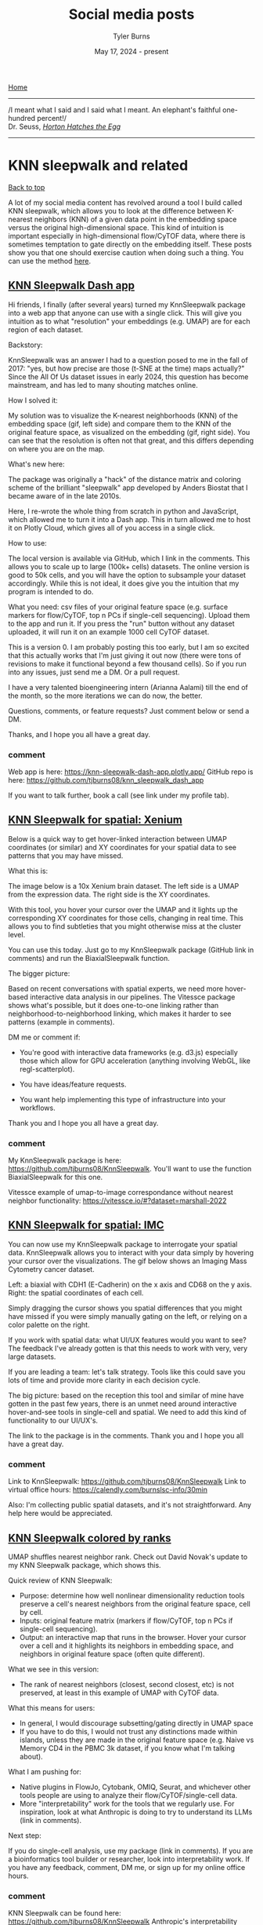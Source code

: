#+Title: Social media posts
#+Author: Tyler Burns
#+Date: May 17, 2024 - present
#+HTML: <div id="top"></div>

[[./index.org][Home]]

-----
/I meant what I said and I said what I meant. An elephant's faithful one-hundred percent!/\\

Dr. Seuss, [[https://en.wikipedia.org/wiki/Horton_Hatches_the_Egg][/Horton Hatches the Egg/]]
-----

#+TOC: headlines 1

* KNN sleepwalk and related
#+HTML: <a href="#top">Back to top</a>
A lot of my social media content has revolved around a tool I build called KNN sleepwalk, which allows you to look at the difference between K-nearest neighbors (KNN) of a given data point in the embedding space versus the original high-dimensional space. This kind of intuition is important especially in high-dimensional flow/CyTOF data, where there is sometimes temptation to gate directly on the embedding itself. These posts show you that one should exercise caution when doing such a thing. You can use the method [[https://github.com/tjburns08/KnnSleepwalk][here]].
** [[https://www.linkedin.com/posts/tylerjburns_hi-friends-i-finally-after-several-years-activity-7369363128763002882-VdIM?utm_source=share&utm_medium=member_desktop&rcm=ACoAAAbP8M8BYXs_UknoBHnmw2rZ-aRDTJF7L3Y][KNN Sleepwalk Dash app]]
Hi friends, I finally (after several years) turned my KnnSleepwalk package into a web app that anyone can use with a single click. This will give you intuition as to what "resolution" your embeddings (e.g. UMAP) are for each region of each dataset.

Backstory:

KnnSleepwalk was an answer I had to a question posed to me in the fall of 2017: "yes, but how precise are those (t-SNE at the time) maps actually?" Since the All Of Us dataset issues in early 2024, this question has become mainstream, and has led to many shouting matches online.

How I solved it:

My solution was to visualize the K-nearest neighborhoods (KNN) of the embedding space (gif, left side) and compare them to the KNN of the original feature space, as visualized on the embedding (gif, right side). You can see that the resolution is often not that great, and this differs depending on where you are on the map.

What's new here:

The package was originally a "hack" of the distance matrix and coloring scheme of the brilliant "sleepwalk" app developed by Anders Biostat that I became aware of in the late 2010s.

Here, I re-wrote the whole thing from scratch in python and JavaScript, which allowed me to turn it into a Dash app. This in turn allowed me to host it on Plotly Cloud, which gives all of you access in a single click.

How to use:

The local version is available via GitHub, which I link in the comments. This allows you to scale up to large (100k+ cells) datasets. The online version is good to 50k cells, and you will have the option to subsample your dataset accordingly. While this is not ideal, it does give you the intuition that my program is intended to do.

What you need: csv files of your original feature space (e.g. surface markers for flow/CyTOF, top n PCs if single-cell sequencing). Upload them to the app and run it. If you press the "run" button without any dataset uploaded, it will run it on an example 1000 cell CyTOF dataset.

This is a version 0. I am probably posting this too early, but I am so excited that this actually works that I'm just giving it out now (there were tons of revisions to make it functional beyond a few thousand cells). So if you run into any issues, just send me a DM. Or a pull request.

I have a very talented bioengineering intern (Arianna Aalami) till the end of the month, so the more iterations we can do now, the better.

Questions, comments, or feature requests? Just comment below or send a DM.

Thanks, and I hope you all have a great day.

[[file:images/knn_sleepwalk_app_post_upload.gif]]
*** comment
Web app is here: https://knn-sleepwalk-dash-app.plotly.app/
GitHub repo is here: https://github.com/tjburns08/knn_sleepwalk_dash_app

If you want to talk further, book a call (see link under my profile tab).
** [[https://www.linkedin.com/posts/tylerjburns_below-is-a-quick-way-to-get-hover-linked-activity-7341093015492485120-j-lq?utm_source=share&utm_medium=member_desktop&rcm=ACoAAAbP8M8BYXs_UknoBHnmw2rZ-aRDTJF7L3Y][KNN Sleepwalk for spatial: Xenium]]
Below is a quick way to get hover-linked interaction between UMAP coordinates (or similar) and XY coordinates for your spatial data to see patterns that you may have missed.

What this is:

The image below is a 10x Xenium brain dataset. The left side is a UMAP from the expression data. The right side is the XY coordinates.

With this tool, you hover your cursor over the UMAP and it lights up the corresponding XY coordinates for those cells, changing in real time. This allows you to find subtleties that you might otherwise miss at the cluster level.

You can use this today. Just go to my KnnSleepwalk package (GitHub link in comments) and run the BiaxialSleepwalk function.

The bigger picture:

Based on recent conversations with spatial experts, we need more hover-based interactive data analysis in our pipelines. The Vitessce package shows what's possible, but it does one-to-one linking rather than neighborhood-to-neighborhood linking, which makes it harder to see patterns (example in comments).

DM me or comment if:

- You're good with interactive data frameworks (e.g. d3.js) especially those which allow for GPU acceleration (anything involving WebGL, like regl-scatterplot).

- You have ideas/feature requests.

- You want help implementing this type of infrastructure into your workflows.

Thank you and I hope you all have a great day.

[[file:images/xenium_brain_ppt.gif]]
*** comment
My KnnSleepwalk package is here: https://github.com/tjburns08/KnnSleepwalk. You'll want to use the function BiaxialSleepwalk for this one.

Vitessce example of umap-to-image correspondance without nearest neighbor functionality: https://vitessce.io/#?dataset=marshall-2022
** [[https://www.linkedin.com/posts/tylerjburns_spatialtranscriptomics-spatialbiology-activity-7336012823308689409-3h3c?utm_source=share&utm_medium=member_desktop&rcm=ACoAAAbP8M8BYXs_UknoBHnmw2rZ-aRDTJF7L3Y][KNN Sleepwalk for spatial: IMC]]
You can now use my KnnSleepwalk package to interrogate your spatial data. KnnSleepwalk allows you to interact with your data simply by hovering your cursor over the visualizations. The gif below shows an Imaging Mass Cytometry cancer dataset.

Left: a biaxial with CDH1 (E-Cadherin) on the x axis and CD68 on the y axis.
Right: the spatial coordinates of each cell.

Simply dragging the cursor shows you spatial differences that you might have missed if you were simply manually gating on the left, or relying on a color palette on the right.

If you work with spatial data: what UI/UX features would you want to see? The feedback I've already gotten is that this needs to work with very, very large datasets.

If you are leading a team: let's talk strategy. Tools like this could save you lots of time and provide more clarity in each decision cycle.

The big picture: based on the reception this tool and similar of mine have gotten in the past few years, there is an unmet need around interactive hover-and-see tools in single-cell and spatial. We need to add this kind of functionality to our UI/UX's.

The link to the package is in the comments. Thank you and I hope you all have a great day.
[[file:images/cdh1_cd68_imc_pt5_ppt.gif]]
*** comment
Link to KnnSleepwalk: https://github.com/tjburns08/KnnSleepwalk
Link to virtual office hours: https://calendly.com/burnslsc-info/30min

Also: I'm collecting public spatial datasets, and it's not straightforward. Any help here would be appreciated.
** [[https://www.linkedin.com/posts/tylerjburns_umap-shuffles-nearest-neighbor-rank-check-activity-7330937919156760578-VTee?utm_source=share&utm_medium=member_desktop&rcm=ACoAAAbP8M8BYXs_UknoBHnmw2rZ-aRDTJF7L3Y][KNN Sleepwalk colored by ranks]]
UMAP shuffles nearest neighbor rank. Check out David Novak's update to my KNN Sleepwalk package, which shows this.

Quick review of KNN Sleepwalk:

- Purpose: determine how well nonlinear dimensionality reduction tools preserve a cell's nearest neighbors from the original feature space, cell by cell.
- Inputs: original feature matrix (markers if flow/CyTOF, top n PCs if single-cell sequencing).
- Output: an interactive map that runs in the browser. Hover your cursor over a cell and it highlights its neighbors in embedding space, and neighbors in original feature space (often quite different).

What we see in this version:

- The rank of nearest neighbors (closest, second closest, etc) is not preserved, at least in this example of UMAP with CyTOF data.

What this means for users:

- In general, I would discourage subsetting/gating directly in UMAP space
- If you have to do this, I would not trust any distinctions made within islands, unless they are made in the original feature space (e.g. Naive vs Memory CD4 in the PBMC 3k dataset, if you know what I'm talking about).

What I am pushing for:

- Native plugins in FlowJo, Cytobank, OMIQ, Seurat, and whichever other tools people are using to analyze their flow/CyTOF/single-cell data.
- More "interpretability" work for the tools that we regularly use. For inspiration, look at what Anthropic is doing to try to understand its LLMs (link in comments).

Next step:

If you do single-cell analysis, use my package (link in comments). If you are a bioinformatics tool builder or researcher, look into interpretability work. If you have any feedback, comment, DM me, or sign up for my online office hours.

[[file:images/knn_sleepwalk_with_ranks_ppt.gif]]
*** comment
KNN Sleepwalk can be found here: https://github.com/tjburns08/KnnSleepwalk
Anthropic's interpretability work can be found here: https://www.anthropic.com/research/tracing-thoughts-language-model
My office hours: https://calendly.com/burnslsc-info/30min
** [[https://www.linkedin.com/posts/tylerjburns_do-you-need-quick-and-easy-intuition-around-activity-6998611378068430848-BSrt?utm_source=share&utm_medium=member_desktop][Original KNN sleepwalk reveal]]

Do you need quick and easy intuition around how exact your single-cell embeddings are? Check out =knn_sleepwalk=, a wrapper I wrote around the sleepwalk R package. Hover the cursor over any cell in your embedding, and it will show you the cell's k-nearest neighbors computed from the original feature space (as opposed to the embedding space). Below is a UMAP of 10,000 cells in CyTOF data with a k of 100. Note that the neighbors are not always nearby. Be careful if you want to gate/cluster on the embedding! https://lnkd.in/eeqRBdSn

#+HTML: <img src="images/knn_sleepwalk_reveal.gif"/>
** [[https://www.linkedin.com/posts/tylerjburns_flowcytof-users-and-leaders-have-you-ever-activity-7183087620942356480-hAHz?utm_source=share&utm_medium=member_desktop][KNN sleepwalk: Biaxial-UMAP interface]]
Flow/CyTOF users and leaders: have you ever wanted to know exactly where a cell on a biaxial plot is on a corresponding UMAP and vice versa? I built a tool just for you:

Below is my KNN Sleepwalk tool adapted to compare any plot with any plot. The k-nearest neighbors (KNN) of a given cell are computed in the plot on the left, and the corresponding cells are visualized in the plot on the right.

Here, we have a CyTOF whole blood dataset. A CD3 x CD19 biaxial plot is the "root" plot, from which the KNN are computed. The plot on the right is a UMAP, and the corresponding cells are being visualized directly on it.

Having an interface like this is one way (of many) to prevent biologists from over-interpreting their dimensionality reduction plots. Thus, I hope that down the line, this biaxial-UMAP real time functionality is available for anyone doing any sort of high-dimensional flow analysis, whether you're doing manual gating or exploratory data analysis.

Note that we are just looking at a biaxial vs UMAP. We can do anything vs anything. This includes biaxial vs biaxial. Note also that we can compare a "root" plot to multiple plots in real time.

Credit to S. Ovchinnikova and S. Anders for developing Sleepwalk (link in comments), from which I have built these additional functionalities and use cases.

I am still building this thing out, so if you have any particular feature requests, please comment or DM me. This tool is for you. Bioinformaticians who are interested in helping out, please DM me. I hope you have a great day.
#+HTML: <img src="images/biaxial_umap_interface.gif"/>
** [[https://www.linkedin.com/posts/tylerjburns_in-light-of-recent-scrutiny-around-umap-activity-7169341694348324865-sCmq?utm_source=share&utm_medium=member_desktop][KNN sleepwalk: Two UMAPs in light of All of Us research program controversy]]
In light of recent scrutiny around UMAP, coming from its controversial use in the All of Us Research Program, I refactored my KNN Sleepwalk project (which I started a year ago) to better reflect the limits of UMAP. Let me explain:

This is the PBMC 3k dataset (2700 cells), which is a flagship single-cell sequencing dataset. To the left, hovering the cursor over each cell gives you the top 1% nearest neighbors (27) of that cell in UMAP space. To the right, you can see the 27 nearest neighbors of that same cell calculated from the first 10 principal components, from which you do the clustering and dimension reduction in single-cell sequencing (you can think of it as making the data flow/CyTOF-like, and then doing flow/CyTOF-like analysis on it).

You will notice that the nearest neighbors in high-dimensional space are often quite far from the cell in question, speaking to the precision of the map itself. This is worth thinking about when you're looking at the clusters you've made on the map, or thinking about gating on the map directly.

The bigger picture here is that I'm getting UMAP to talk about itself...to tell me its own limits. This is one way you can better understand what a model can and cannot do. I encourage everyone using UMAP or any complex visualization to do similar things with it. Scientists, PIs, and leaders: please make sure you have a healthy dose of skepticism around tools like these. They can be useful, but they can also be misinterpreted or over-interpreted.

Kudos to Svetlana Ovchinnikova and Simon Anders of Center for Molecular Biology of the University of Heidelberg for developing Sleepwalk, which I re-purposed here to visualize the K-nearest neighbors (they developed it to visualize distances). Link in the comments, along with my re-working of it so you can do this on your own work.

If you have questions about UMAP or similar tools, or just want to vent, please feel free to comment or DM me.
#+HTML: <img src="images/knn_sleepwalk_two_umaps.gif"/>
** [[https://www.linkedin.com/posts/tylerjburns_one-way-to-understand-how-much-global-information-activity-7180898836213620736-lXIX?utm_source=share&utm_medium=member_desktop][KFN sleepwalk, two UMAPs]]
One way to understand how much global information UMAP can (and cannot) preserve: look at the K-farthest neighbors (KFN) of cells in UMAP space versus high-dimensional space. Here is what I mean:

Below is a UMAP from the flagship "PBMC 3k" single-cell RNA sequencing dataset, with 2700 cells. I am using my modification of Sleepwalk (by S. Ovchinnikova and S. Anders, link in comments) to highlight the top 10% farthest neighbors (270) for each cell the cursor is on. This is what is meant by KFN. Left side is the KFN of UMAP space, right side is the KFN of the first 10 principal components, from which you do the clustering and dimension reduction in single-cell sequencing.

The first thing to notice is that the KFN in UMAP space and high-dimensional space look nothing like each other, pointing to limitations in UMAP's ability to preserve global information.

The second thing to notice is that there is information that is just hard to capture in 2 dimensions. In particular, there is a region to the middle right of the UMAP that seems to be the farthest away from the majority of the dataset, including cells that are quite nearby in UMAP space. One way to make sense of this is to imagine a third dimension where the cells are pointing outward and far away from the rest of the data. But note that in reality we're dealing with 8 extra dimensions here, not 1 extra dimension. Thus, there will be all kinds of complexity at the global level that is hard to capture in 2 dimensions.

UMAP claims to capture global structure better than t-SNE, and this topic is a rabbit hole once you start looking at initialization steps for the respective tools. But the point is that global structure is very complex, so even if a tool does a better job than another tool at capturing global structure in 2 dimensions, it doesn't mean that it's perfect. Or anywhere near perfect. Don't let claims like these bias you, as they initially biased me.

This post is a followup to my previous "KNN sleepwalk" post, where I compare the K-nearest neighbors of UMAP space versus high-dimensional space directly on the UMAP. If you missed that, please go to the link in the comments.

If you want to use this KFN (and the respective KNN) sleepwalk tool for your data and work, please go to the project's GitHub, which I will also link in the comments. If you want me to walk you through its use, just send me a direct message. Thank you and I hope you all have a great day.
#+HTML: <img src="images/kfn_sleepwalk_two_umaps.gif"/>
** [[https://www.linkedin.com/posts/tylerjburns_as-requested-here-are-the-k-farthest-neighbors-activity-7024009354307588096-ghUg?utm_source=share&utm_medium=member_desktop][KFN sleepwalk, t-SNE and UMAP]]
As requested, here are the k-farthest neighbors of a CyTOF dataset side-by-side between t-SNE and UMAP. The cell the cursor is on within the UMAP will map to the corresponding cell on the t-SNE map. Note that they're also all over the place on UMAP as well. Case in point: just because it's UMAP doesn't mean the arbitrary island placement has been solved.

But again, don't take my word for it. Use the tool and analyze your data here: https://lnkd.in/eeqRBdSn. For some helpful slides, go here: https://lnkd.in/eivsbAfE
#+HTML: <img src="images/kfn_sleepwalk_tsne_umap_umap_perspective2.gif"/>
** [[https://www.linkedin.com/posts/tylerjburns_the-k-farthest-neighbors-of-a-cytof-dataset-activity-7021519004338958338-Q9rl?utm_source=share&utm_medium=member_desktop][KFN sleepwalk, t-SNE]]
The k-farthest neighbors of a CyTOF dataset, visualized on a t-SNE map, are all over the place. Why? Because t-SNE isn't optimized to capture global information. The position of the islands relative to each other doesn't mean much. Keep that in mind when interpreting these embeddings. To run this on your own data, for whatever embedding algorithms you're doing, visit my knn_sleepwalk project here: https://lnkd.in/eeqRBdSn
#+HTML: <img src="images/kfn_sleepwalk_tsne.gif"/>
** [[https://www.linkedin.com/posts/tylerjburns_heres-an-interesting-metric-i-developed-activity-7019326037322825728-3jY-?utm_source=share&utm_medium=member_desktop][KFN overlap as a metric for evaluating global preservation for embeddings]]
Here's an interesting metric I developed to get at global structure preservation of high-dimensional data in a low-dimensional embedding: k-farthest neighbor overlap between high-d and embedding space. Result (in CyTOF data, so far): PCA is better than UMAP. UMAP is better than t-SNE. From my talk here: https://lnkd.in/eivsbAfE
[[file:images/kfn_tsne_umap_line_plot.jpeg]]
** [[https://www.linkedin.com/posts/tylerjburns_in-my-single-cell-sequencing-work-i-sometimes-activity-7076888734289289216-oP-4?utm_source=share&utm_medium=member_desktop][A KNN based solution to viewing data on a UMAP where one condition is "sitting on top of" the other]]
In my single-cell sequencing work, I sometimes come across visualizations where there are two conditions stacked onto a UMAP in two respective colors, where one is very much behind the other, making it of limited use.

A solution to this problem comes out of my thesis work on CyTOF data. Compute the k-nearest neighbors (KNN) of each cell, and then color the map by KNN percent belonging to condition 1. I have a pre-print and a BioConductor package around this, but in reality you just need a few lines of code, which I provide here: https://lnkd.in/eKkYub7b. Just CTRL+F for "RANN."

If you want a more in-depth look at this KNN-based solution and things you can do with it, go here: https://lnkd.in/eJYTj5s5
[[file:images/knn_two_conditions.jpeg]]
* UMAP and t-SNE manipulation animations
#+HTML: <a href="#top">Back to top</a>
Here, I ask various questions around the nature of t-SNE and UMAP, which are often well answered by manipulating the input and examining the output.
** [[https://www.linkedin.com/posts/tylerjburns_if-you-run-t-sne-or-umap-multiple-times-activity-7317539109864890369-xg0A?utm_source=share&utm_medium=member_desktop&rcm=ACoAAAbP8M8BYXs_UknoBHnmw2rZ-aRDTJF7L3Y][Following a cell's position across multiple t-SNE and UMAP runs]]
If you run t-SNE or UMAP multiple times, you can see the maps change. To properly use these tools, you need to run them more than once. Let me explain.

I ran 100 t-SNEs and 100 UMAPs on the same CyTOF dataset (Samusik bone marrow, 10,000 cells), tracking the position of a single cell across runs.

Here's what happened:

t-SNE: The cell formed a diffuse ring across runs, showing many plausible placements.

UMAP: The cell jumped between two distinct regions, showing more constraint.

Why this matters:

t-SNE has a very large solution space. The tool optimizes for local neighborhood structure, so the global structure can shift dramatically.

UMAP appears to be tighter, but still not deterministic.

Visual islands are stable (monocytes will have their own "island" throughout runs), but the total layout isn’t.

Key takeaway for researchers and team leads:

Run your dimensionality reduction multiple times.

Compare not just what islands form, but whether and how relative positions between islands change. Look for patterns that survive the shift.

As I've talked about in previous posts, t-SNE and UMAP are useful in terms of seeing the "forest in the trees," but they should not be taken as ground truth (I'll link some of my relevant work in the comments).

In future research: I’ll look at how relative island positioning changes when we control for global flips and rotations (something that you see a bit in the gifs below).

Seen weird variability in other tools? Leave a comment. I’d love to learn from your observations too.

I hope you all have a great day.

[[file:images/tsne_umap_cell_tracking.gif]]
*** comment
A webinar I gave on the limits of dimensionality reduction analysis: https://watershed.bio/resources/the-limits-of-dimensionality-reduction-tools-for-single-cell-analysis

My KnnSleepwalk tool, which you all should use: https://github.com/tjburns08/KnnSleepwalk
** [[https://www.linkedin.com/posts/tylerjburns_in-reviewing-the-recent-seeing-data-as-t-sne-activity-7201194319930675201-YFrF?utm_source=share&utm_medium=member_desktop][t-SNE and UMAP exist on a spectrum]]
In reviewing the recent "Seeing data as t-SNE and UMAP do" paper, I found out that t-SNE and UMAP are on a spectrum. Let me explain:

The Berens Lab at Univesity of Tübingen, Germany developed a method called Contrastive Neighbor Embeddings (link in comments) that generalizes nonlinear dimensionality reduction algorithms on a spectrum between more local preservation (t-SNE like) to more global preservation (UMAP like).

Thus, rather than running t-SNE or UMAP, and so on, one can sample embeddings from the whole spectrum, which can be obtained by adjusting a particular tuning parameter. Accordingly, users can look at a handful of images across the spectrum and choose the right one.

The gif attached to this post is the flagship Samusik mouse bone marrow CyTOF dataset (technically Nikolay Samusik's analysis of Matt Spitzer's data) from the X-shift paper, that I ran through the t-SNE to UMAP spectrum tool.

While I have spent a lot of time focused on analyzing the preservation of local structure (the KNN preservation work you've seen from me), getting a feel for the global preservation is important, too, especially in datasets like this one where there are developmental trajectories.

In my experience, and also reported by the Berens Lab, there is a tradeoff between local and global preservation for these types of embeddings (KNN graph based), which makes it all the more important to have the whole spectrum in front of you.

I provide the code (in the comments) to make these images and gifs, and I encourage everyone to use this tool as well, rather than simply choosing t-SNE or UMAP or whatever is trendy and sticking with it. The more of the spectrum you see, the better intuition you'll get around the data.

#+HTML: <img src="images/spectrum_animation_-1.3_1.7.gif"/>
** [[https://www.linkedin.com/posts/tylerjburns_as-requested-here-are-100-t-sne-runs-in-activity-7029475365689380864-GZvE?utm_source=share&utm_medium=member_desktop][Gif of running t-SNE over and over, ordered by image similarity]]
As requested, here are 100 t-SNE runs in a row for CyTOF data ordered by image similarity. Notice that there are pockets of stability in the island placement. It's not completely random, as it appeared in the previous post. I would not have realized this had I not done this extra ordering step.

How I did it: I took every plot image and made a pairwise image distance matrix using root mean square error as a metric. I then clustered the matrix as you would when viewing it as a heatmap. I then took the row names of the clustered matrix and set that as the new order for making the gif.
#+HTML: <img src="images/tsne_multiple_run_image_similarity.gif"/>
** [[https://www.linkedin.com/posts/tylerjburns_if-you-have-one-or-two-bad-markers-in-your-activity-7038805627606814720-ybsS?utm_source=share&utm_medium=member_desktop][Gif of progressively adding noisy dimensions to t-SNE]]
If you have one or two bad markers in your panel (noise), does it completely ruin your t-SNE/UMAP visualizations? According to my analysis so far, no. I take whole blood CyTOF data (22 dimensions) and add extra dimensions of random normal distributions, running t-SNE after each new column has been added (I've done UMAP too). What I have found:

1. A few dimensions of noise do not catastrophically affect the map. Lots of noise dimensions do.

2. The embedding space shrinks with increased number of dimensions. You have to hold the xy ranges constant to see this.

3. When you have many dimensions of noise, the map starts to look trajectory-like (look at the end of the gif), which could affect biological interpretation.

#+HTML: <img src="images/tsne_add_noise.gif"/>
** [[https://www.linkedin.com/posts/tylerjburns_run-t-sne-and-umap-on-cytof-data-100-times-activity-7029143066804420609-UsDZ?utm_source=share&utm_medium=member_desktop][Gif of running t-SNE and UMAP over and over]]
Run t-SNE and UMAP on CyTOF data 100 times in a row. How much does the island placement for each map vary from the previous one? Notice that UMAP is quite a bit more stable. This could be the initialization, or the optimization function of UMAP, which has a "push distant cells away" component.
#+HTML: <img src="images/tsne_umap_multiple_runs.gif"/>
** [[https://www.linkedin.com/posts/tylerjburns_umap-on-noisy-non-trajectory-data-looks-like-activity-7041404193252737026-Zx-_?utm_source=share&utm_medium=member_desktop][Gif of progressively adding noisy dimensions to UMAP]]
UMAP on noisy non-trajectory data looks like a trajectory. I add one noisy dimension to whole blood CyTOF data, run UMAP, add another noise dimension, run UMAP again, etc. The map starts to look like a trajectory around 30 added noisy dimensions (biologically, it's not a trajectory at all).

If you're looking at a UMAP of an unfamiliar biological dataset (eg. new technology), and it looks like a trajectory, be careful with the biological interpretation. It could just be noise.

Use my code and try it on your data here: https://lnkd.in/eD29nQaw

A relevant article I wrote on the Beauty is Truth Delusion that will get you in the right mindset:
https://lnkd.in/ezeZV_Fj

A relevant interrogation of dimension reduction with lots of pictures here: https://lnkd.in/eivsbAfE
#+HTML: <img src="images/umap_add_noise.gif"/>
* Teaching and learning bioinformatics
#+HTML: <a href="#top">Back to top</a>
Some of my work involves teaching bioinformatics, especially to biologists who are currently learning. I am good at this in particular because I started out as a biologist and learned bioinformatics later in life. The posts here are reflections and insights in this direction.
** [[https://www.linkedin.com/posts/tylerjburns_turn-the-knobs-see-how-the-output-changes-activity-7367177068553461761-yPpK?utm_source=share&utm_medium=member_desktop&rcm=ACoAAAbP8M8BYXs_UknoBHnmw2rZ-aRDTJF7L3Y][Scanpy analysis intuition building app]]
Turn the knobs, see how the output changes.

When you are analyzing single-cell and spatial data, you can gain intuition by changing the parameters of the pipeline, and seeing how the output changes. To help you to this end, we made a small app that allows you to change some of the critical settings in a given pipeline, and see how that affects downstream output.

The app runs the PBMC 3k dataset through a standard analysis pipeline via scanpy. The UI allows you to change the dataset, number of highly variable genes, number of PCs, and number of KNN for the UMAP. The output is a UMAP that is colored by the pre-made cell annotations. You can therefore look at how the shape of the UMAP changes, and how distinguished the annotations are (in optimal circumstances, they should be maximally separate).

One observation we made is that for this dataset, changing the number of highly variable genes produced modest visual changes, but not as substantial as I previously thought (with the exception of going down to a very small number, like 100). Knowing this kind of thing is important, per dataset. For example, it could be that for other data types going from 2000 to 5000 HVGs would produce very different results.

You have to try it yourself in order to see for yourself, and that's what this app is all about.

This is a "version 0" and there are many things that we would like to add down the line. One of them is the ability to drag and drop in your own dataset. This is a low hanging fruit. Things like coloring by cluster ID, with the choice of various clustering algorithms and their respective settings (e.g. Louvain, Leiden, k-means).

Additional downstream metrics would do well too, like how good the UMAP is (via our KnnSleepwalk tool), or things like a F1 score between pre-made cell annotations and new clusters. Later apps could tackle things like testing data integration methods across two flagship datasets.

To use the app, you simply have to clone the github repo, pip install the requirements.txt file, and run the "app" python script. This will produce a link you can open in your browser, and you are good to go.

We are currently in the process of building out front-end interfaces to the work we have done in the past and the work we are currently doing. We think that this will make our work more accessible and usable to a larger audience with fewer steps.

If you are a member of the single-cell and/or spatial community and have any requests for custom-tailored apps (or extensions of apps, modules I can build into existing SaaS products, etc, please let me know.

Link to the app is in the comments below. Credit to Arianna Aalami for fleshing out a lot of the code. Thank you, and I hope you all have a great day.

[[file:images/scanpy_app_demo.gif]]
*** comment
The GitHub link to the project is here: https://github.com/ariannaaalami/interactive_scanpy_pipeline

I managed to host it on Plotly Cloud (I'm an early access member), though the link has been currently a bit wishy washy. I'll link it nonetheless: https://interactive-scanpy-pipeline.plotly.app/

** [[https://www.linkedin.com/posts/tylerjburns_here-is-a-post-i-wrote-for-biologists-and-activity-7090282332749717504-XTkW?utm_source=share&utm_medium=member_desktop][How I went from biologist to biology-leveraged bioinformatician]]
Here is a post I wrote for biologists and team leaders about my journey from wet-lab biologist to biology-leveraged bioinformatician. In short, I think you can do it too, and if you're working in the life sciences, you SHOULD do it too. You can quickly get to a level where you can understand and communicate effectively with your comp bio team, something that is essential for any project that contains any -omics data. To summarize:

1. I started with Karel the Robot (link in post). This is the illustration below. It's what every CS106A student at Stanford starts with. It teaches you a surprising amount of general programming principles that I still use today. Importantly, it makes coding less scary.

2. I spent a lot of time just trying things (and still do). This was due to the fact that I was initially working with CyTOF data before there were many established best practices and high-level frameworks. Nassim Taleb calls this "convex tinkering" and in my experience, this is better than hand-waving. In the context of bioinformatics, when I try a thing, I am often either wrong or partially wrong about what I thought I was going to see.

3. When I am completely stuck on a problem, I solve a simpler but related problem. This is a nice trick to keep the momentum going, and to get me into the flow state. The latter is something essential, if not sacred, to my workday.

Have a look here for more insights and depth: https://lnkd.in/eQ-2BvNn
[[file:images/karel_learns_bioinformatics.jpeg]]
** [[https://www.linkedin.com/posts/tylerjburns_my-survey-has-revealed-that-the-act-of-problem-activity-7193215772448505858-tK7P?utm_source=share&utm_medium=member_desktop][Problem solving as a bottleneck to learning how to code]]
My survey has revealed that the act of problem solving is a bottleneck for biologists learning how to code. So let me give you a tool that has helped me in the problem solving process over the years, especially when I feel "paralyzed" in the face of a problem:

Simplify.

Sometimes it's simplifying the problem itself, and sometimes it's solving a simpler but related problem. The act of doing so allows you to get some "psychological momentum." What you don't want is to be paralyzed, and not know what to do next.

As an example, I like to tell the story of problem set 3 in CS106A: designing the arcade game Breakout using a Java graphics library. My problem was that even the act of decomposing the problem (standard practice) was stressful, because there were so many pieces that I didn't understand. It was overwhelming to consider everything at once.

So I asked myself, could I make a ball bounce around across the walls. No, too complicated. How about just the game window with nothing in it. Ok. That worked. How about the ball in the center of the screen, in place. Ok, that worked. How about if I could get the ball to move one pixel to the right and then stop? That worked too! Now I was getting some momentum.

It was in that way that I got to a point where I could do the classic problem decomposition and solve the rest of the problem.

So whatever you're trying to solve, try solving a simpler version of the problem, or try solving a simpler but related problem. Keep the momentum going.

More resources in the comments below.
[[file:images/code_hangups.jpeg]]
** [[https://www.linkedin.com/posts/tylerjburns_this-image-is-romanesco-broccoli-i-came-activity-7191860234095640576-rGEH?utm_source=share&utm_medium=member_desktop][Learning how to code has improved how I think]]
This image is romanesco broccoli. I came across it sophomore year in my dorm cafeteria. The pattern at play was amazing, but...hard to put into words. When I was learning how to code, I learned the word for the concept at hand: recursion. Learning how to code has given me many instances of this, where I can reason better about something that was otherwise hard to put into words.

In general, learning how to code has improved how I think. It has given me a new lens, the computational lens, through which I can see the world. I wrote and chiseled away at an article over the past year and three months on this topic, and I'm finally ready to share it with you. The article can be boiled down into three main points.

The first point is that in comparison to standard wet-lab biology, coding and bioinformatic analysis often involves the scientific method, sped up. A lab experiment used to take me on the order of hours to days, whereas computational experiments (eg. when debugging, analyzing data) take me on the order of seconds to minutes. Accordingly, you can get intuition around something really fast, as well as go through the process of being wrong, figuring out where you were wrong, and improving your thinking so you're not wrong about it again.

The second point is that computer science allows you to reason about and operate on topics that are otherwise difficult to put into words. An example of this is "levels of abstraction," where I show you what "hello world" looks like in python (not much stuff), C (a bit more stuff), and assembly (a whole lot of stuff), so you can appreciate the sheer volume of things that get swept under the rug when you write print("hello world") in python.

The third point is that in terms of "computational thinking," the computational lens is not meant to replace all other forms of thinking. It is meant to be added to your "latticework of mental models" to use the framing of the late Charlie Munger (link in comments). In other words, you want to be able to look at a problem through as many lenses as you can. I link more material about this in the article.

Overall, learning how to code takes time, so don't fret if you've moving forward more slowly than you'd like. This is normal. This said, I do offer a class to get biologists started with programming, with an in-person option and a virtual option. Any labs who are interested, please feel free to reach out. Otherwise, if you want quick (free) advice, feel free to reach out too.

The [[https://en.wikipedia.org/wiki/Romanesco_broccoli#/media/File:Romanesco_broccoli_(Brassica_oleracea).jpg][image]] is from the Wikipedia article on romanesco broccoli, by Ivar Leidus, licensed under [[https://creativecommons.org/licenses/by-sa/4.0/][CC BY-SA 4.0]].

The article is [[https://tjburns08.github.io/coding_as_philosophical_project.html][here]].

[[file:images/romanesco_broccoli.jpeg]]
** [[https://www.linkedin.com/posts/tylerjburns_my-survey-has-already-revealed-that-a-large-activity-7189597924899643392-HXOM?utm_source=share&utm_medium=member_desktop][Biologists becoming bioinformaticians are having the hardest time learning how to code]]
My survey has already revealed that a large bottleneck for biologists learning bioinformatics is the act of learning how to code, even with plenty of online resources, bootcamps, LLMs, etc out there these days. Let me explain why I think this is the case, based on what I've seen and experienced.

For one to do bioinformatics effectively, one must learn how to think computationally. This generally means that one must know how to apply the basic principles of computer science to a problem, like abstraction, problem decomposition, and turning concepts into code. There's a great essay on this idea from 2006 by Jeannette M. Wing that I'll link in the comments.

To learn how to think computationally, I had to learn how to independently write code. What I mean by independently is that when faced with a computer science or bioinformatics problem, I would really struggle with it before looking for some sort of answer online (something that's easier now given ChatGPT, etc). It's the equivalent of doing the math problems in school without looking up the answer in the back of the book first. I still keep up this practice today, trying to independently think/work through a problem before I look at what others have done.

Coding is a learn-by-doing activity. It is not something that you're spoon-fed. You get better with every problem you solve. I started with very small problems and then I worked my way up. It's a lot of work, and it takes time. But proper guidance early on really helps.

One can get started with the foundations of computational thinking in a few weeks with a program called Karel the Robot. It's what every intro CS student at Stanford starts with. It's what I started with. It's what I have people I teach start with. It not only provides a solid foundation but also demystifies what coding and computational thinking is. The concepts and virtues (eg. patience) I learned with Karel the Robot I still use today, ten years later. I'll link a place to get started in the comments.

You can't simply become a code-fluent, computationally minded bioinformatician in a single short bootcamp. But you can develop the right foundations that allow you to effectively move yourself forward from that point on.

I remember what it feels like to be a wet-lab biologist and be totally overwhelmed with this stuff. As such, I have been teaching people how to learn bioinformatics from the standpoint of a wet-lab biologist. Luckily, my availability is going to open up again this summer, so any labs who are interested, please reach out.

[[file:images/bioinformatics_learning_biggest_hangups.jpeg]]
** [[https://www.linkedin.com/posts/tylerjburns_bioinformatics-bigdata-collaboration-activity-7177394725853741056-W1of?utm_source=share&utm_medium=member_desktop][Recap on teaching engagement with Zamora Lab at MCW]]
After speaking with many labs last year, I determined (as many others have) that there is a lack of bioinformatics support in academia. Thus, many biologists are pressured to learn these skills on their own (as if they don't have enough on their plate already). Aside from the additional stress, this can lead to serious mistakes downstream. Anyone who knows about the replication crises in various fields should be concerned at this point.

The good news is, I have also determined that biologists are fully capable of learning these skills. They just need the right guidance. Thus, I have lots of respect for trained bioinformaticians who are going out of their way to teach this material to biologists, and I encourage all of us to teach when we can.

How to do it is a complex topic, and I don't think you can go from neophyte to bioinformatician in a few days. But I think providing the right foundations along with proper followup can go a long way. It did take me a long time to learn bioinformatics myself as a biologist, but it did not take long for me to have a solid foundation from which I could already start adding value.

I saw this first hand with the lab of Anthony Zamora this past week. I spent three days on site with them, and there is plenty of followup planned. If your lab needs training and/or advising, and your local bioinformaticians don't have bandwidth, please contact me. I wish you all the best.

[[file:images/zamora_lab.jpeg]]
** [[https://www.linkedin.com/posts/tylerjburns_i-am-tired-of-the-phrase-those-who-can-activity-7168606001758257152-5iMu?utm_source=share&utm_medium=member_desktop][Those who can do, do; those who have done, teach]]
I am tired of the phrase "those who can, do; those who can't, teach." So let me fix it for you. "Those who can, do; those who have done, teach." Three things come out of this:

1. If you have experience in anything (which you do), teach it: Yes, there's a lot more educational content these days, but you are specialized in your own way. Just about everyone I know has something unique to say that has not been formalized or at least put in writing. My grandma had all kinds of wisdom that she sadly never wrote down. Thus, I aim to die with everything on paper.

2. Education is becoming increasingly important: in my corner, from cancer biology to bioinformatics, everything is interdisciplinary now. You have physicians talking to biologists talking to engineers talking to computer scientists, each speaking a different "language" and trying to understand each other. One question I'm asking myself a lot these days: how can I teach in a few hours the mental models that have taken me 10,000 hours to really understand?

3. Respect for educators: teaching is hard. Communication is hard. You have to figure out a way to operationalize things you may never have put into words. You have to remember what it's like to not know the thing, which may be a long time ago. You have to cater to different learning styles. I don't think teachers (especially in the US) get nearly the respect they deserve.

This can/can't do/teach dichotemy held me back for a long time. I have been in the single-cell world for 12 years now, and I do a lot more bioinformatics teaching now than I used to, borne out of all the experience at doing bioinformatics. It has way more impact, and I love every minute of it.

If you're a student, postdoc, tech, or scientist in academia or industry, DM me and I'll give you 15 minutes of free advice about single-cell bioinformatics, any sub-topic you want. Or just say hi. I have nothing to sell you. My paid teaching/training services go to the PIs and group leaders: if you want me to set up a more formal bioinformatics workshop or advisory role for your group/lab, DM me and we'll talk. Site visits are on the table.

If you know anyone who could use this post or my teaching/advice, please share it. I hope you all have a great day.

[[file:images/have_done_teach.jpeg]]
* Journal club
#+HTML: <a href="#top">Back to top</a>
Sometimes I read papers and like to talk about them.
** [[https://www.linkedin.com/feed/update/urn:li:activity:7338549286822993920/][The KRONOS patch based spatial foundation model]]
If you do spatial, you know QC is a headache. There's a new spatial foundation model called KRONOS out this week that can help with that. I read the pre-print and spoke with the corresponding author. Here is what I found:

Quick overview:

This foundation model is a vision transformer (similar to the LLMs, but can "see") trained on high-parameter imaging datasets (e.g. Akoya CODEX). Specifically, it is trained on "patches" rather than cells: 47M patches, across 175 protein markers, across 8 imaging platforms. The interesting thing here is that operating at the patch level can bypass cell segmentation entirely. This helps avoid a lot of headache for the personnel involved, and allows for the capture of nuances (e.g. in neurons that are not perfectly segmented).

Deep dive:

The part that I was drawn to was Figure 3G-I in the paper (see image), which shows the model detecting and flagging artifacts. These are problems with the image that would harm downstream analysis, like tissue folding, blurring, or signal saturation. This model can be inserted into the quality control section of a pipeline and assist in detecting these issues early on. My previous LinkedIn surveys on single-cell analysis suggest that my audience has much more "headache" around quality control than downstream analysis (and it's the same for me), so I think this is definitely for you.

Why I take this seriously:

While I have yet to use this model myself, I spoke with one of the corresponding authors Sizun Jiang directly about this, whom I have known since my grad school days. He told me that the model is becoming a mainstay in current analysis pipelines in the lab, and is being used to augment the analysis of previous datasets and ongoing studies. In other words, there is skin in the game here: the better the model, the better his lab's research output, which leads to better publications and more meaningful clinical discoveries, which leads to more grant funding and talent to work on these key questions, and so forth.

The big picture:

If you are a researcher or a leader, you should look into at least trying these models out, and getting a feel for how they work. Benchmark them to existing analysis pipelines. If you've seen my other posts on foundation models, you'll know that this field is growing fast in single-cell. Now they are being developed in spatial.

You'll also know my hypothesis that given the parameter size of the foundation models right now, they may still be equivalent to GPT-2 on the LLM side. Things like larger model architectures or richer training data (e.g. more tissue types, multi-omics) could lead to a "GPT-3 moment." So I would get familiar with these models before we hit this inflection point.

What I need from you:

Let me know what the most absolutely annoying aspects of spatial QC are for you. Be specific. If I'm going to use this model and similar for my spatial work, I want to direct it toward the nastiest issues and take it to its limits.

[[file:kronos_fm.png]]
*** comment
The KRONOS pre-print is here: https://www.arxiv.org/pdf/2506.03373
The GitHub is here: https://github.com/mahmoodlab/KRONOS
** [[https://www.linkedin.com/posts/tylerjburns_in-light-of-recent-work-i-am-doing-that-requires-activity-7285315114067517440-tGpT?utm_source=share&utm_medium=member_desktop][Reproducibility of Jupyter notebooks from biomedical publications]]
In light of recent work I am doing that requires me to reproduce results from GitHub repos associated with papers (eg. foundation models), I wanted to highlight a paper by Sheeba Samuel and Daniel Mietchen that discusses reproducibility of Jupyter notebooks associated with the biomedical literature (peer reviewed papers, not pre-prints). The results are nothing to be proud of.

The authors looked at 27,271 Jupyter notebooks across 2660 GitHub repos linked from 3467 publications.

Specifically, the authors looked at:
- 22,578 Jupyter notebooks written in python. Of these:
- 15,817 had dependencies declared. Of these:
- 10,388 had dependencies that could be installed successfully. Of these:
- 1203 notebooks ran without any errors. Of these:
- 879 produced results identical to those reported in the original notebook, and
- 324 produced results that differed from those reported in the original notebook

In other words, 5.3% of notebooks ran without errors, and 3.9% produced results identical to the paper.

One thing (of many) that the authors bring up, and what struck me here, is that the results suggest that the available code had little bearing on the peer review process. And perhaps it should have.

From a practical standpoint, I've assisted in peer review, and I understand that the reviewers simply don't have time to dig into the code themselves. So there should probably be ways to make this easier.

I think ensuring reproducibility of code in papers could be something that automated tools could do or help do down the line. The methods section of the paper is a testament to this. Given the current "agentic" direction AI is going, this would be an interesting use case to either aid in the peer review process, or be used by the authors themselves to ensure reproducibility at every step of the process.

I'll note, given that I use R heavily and therefore use R Markdowns moreso than Jupyter notebooks, I hypothesize that there will be similar issues here. But an important observation from the paper from Figure 19 (attached image, left side) is that the majority of problems were ModuleNotFoundError. This suggests that issues with dependencies cause a lot of the reproducibility problems, something that would generally not surprise python users. R is not without its problems in this regard, but this is especially notorious in python.

If you are a biologist interested in how to ensure reproducibility in your code, please let me know. My friends and I have been through enough of this that I have things to say. If enough are interested, I'll make a more in depth write-up.

Until then, be sure to use virtual environments (I use renv if in R), and in python be sure to run "pip freeze > requirements.txt."

The link to the paper is in the comments. You should read it. There are 30 figures and 5 tables. In the "implications" section they bring up nine talking points (and the peer review bit above is implication 2).

That's all for now. Happy new year everyone.

[[file:images/jupyter_notebook_paper.png]]
*** comment
The link to the paper is here: https://academic.oup.com/gigascience/article/doi/10.1093/gigascience/giad113/7516267#493978474

And thanks to Mike Leipold for finding this paper and sending it over.
** [[https://www.linkedin.com/posts/tylerjburns_transformer-based-foundation-models-the-activity-7249759966423646210-5Ba2?utm_source=share&utm_medium=member_desktop][Review on single cell foundation models]]
Transformer-based foundation models (the stuff of LLMs) are slowly working their way into the single-cell literature. Here is what to know and what to do about it.

For this post, I draw from a neutral review from Artur Szalata and colleagues (last author: Fabian Theis) on the topic, and additional time I have spent testing these models myself. Below are three main points from the paper, and my take on each of the points, followed by a take-home message to make all of this actionable.

1. These models are still quite small. Table 1 shows that most of the models reviewed were trained on 30-100 million cells, which translates to hundreds of millions of parameters. Transformer models in other fields are well into the hundreds of billions of parameters (GPT-3 was 175B).

   My take: the single-cell models here might still be analogous to GPT-1/2, where they show some promise but the full potential is still down the road.

2. These models serve are multi-purpose tools, in that they have many applications. These include cell annotation, gene function prediction, perturbation prediction, and inferring gene regulatory networks, among others.

   My take: once these models have their GPT-3/4 moment, there will be many new things for us to play with and integrate into our workflows.

3. There are applications that are still more suited for simpler solutions. An example of this was scTab, a non-transformer model that outperformed scGPT (a transformer model) in cross-organ cell type integration.

   My take: from a practical standpoint, I try the simpler solutions first, but in this context, later models trained on more cells could prove to be superior. So I'm keeping tabs on this.

I remember when I got early access to GPT-3 in the fall of 2021 (a year before ChatGPT), experimenting with it quite a bit, and simply making sure I was familiar enough with it that I could rapidly adopt it if it got any better. Now, I am spending time working with some of these available foundation models to see what they can do in my hands.

You can get access to these models too by going to Chan-Zuckerberg Initiative's collection of census models for single-cell (link in comments). They provide links to the model pages and sample embeddings that the models produced.

The take home message for leaders and scientists:

Know how these models work, have some of these tools in your arsenal, and test what kinds of inputs they take and what kinds of outputs they can produce. Keep tabs on their developments. Take their results with a grain of salt, but know that they will get better. I assume that they will only improve from here, as the research around these models improve, and the number of parameters possible per model increase.

The review and a markdown of me interrogating one of these models is linked in the comments.

If any of you are currently tinkering at the interface between single-cell/spatial and transformer models, please let me know. I hope you all have a great day.

[[file:images/2024-10-08_19-09-14_Screenshot 2024-10-08 at 19.09.08.png]]
*** comment
The review by Artur Szalata and colleagues can be found here: https://pubmed.ncbi.nlm.nih.gov/39122952/

A page from CZI giving you starter code for a number of so-called "census models" which are essentially cells that have been run through transformer models, giving you access to the embedding:
https://cellxgene.cziscience.com/census-models

Me interrogating the geometry of a foundation model embedding by trying to find its "center" and "outer edges" and realizing that UMAP does not quite capture this.
https://tjburns08.github.io/human_universal_cell_embeddings.html
** [[https://www.linkedin.com/posts/tylerjburns_for-spatial-transcriptomics-data-cell-segmentation-activity-7234553712344465410-NxRX?utm_source=share&utm_medium=member_desktop][Cell segmentation size matters for spatial transcriptomics]]
For spatial transcriptomics data, cell segmentation size is critical. I recently read a 2024 preprint from Austin Hartman and Rahul Satija about benchmarking in-situ gene expression profiling methods (eg. 10x Xenium). There's a detail in here I was struck by:

One of the issues with making the comparisons between spatial methods was that the default cell segmentation provided by the authors of the datasets used varied between stringent (only cell boundaries you're sure of, tightly demarcated, small), and not stringent (something of a Voronoi tessellation, with loose and large boundaries). This can be seen in the image below, which comes from Figure 3 (link in comments).

The differences in cell segmentation led to artifacts in gene expression, as measured by what they call the mutually exclusive co-expression rate (MECR). This is where genes that are biologically not expressed together in a cell are nonetheless both expressed. They had to re-segment the cells themselves in order to move forward with the benchmarking.

This means two things. The first is when you're comparing spatial datasets across methods (eg. Xenium vs MERSCOPE), you need to re-segment the cells with the same method and stringency first. The second is that you need to pay close attention to the stringency of cell segmentation when you're doing any sort of spatial analysis, as it has been shown that artifacts can show up in this step.

Do your biological conclusions change if you run the pipeline with loose vs stringent cell segmentation?

The bigger picture is that in bioinformatics (and data analysis at large), the devil is in the details. It's all the little things you have to do to make sure the data are ready for the clustering and whatever else you're going to do.

If you're in leadership, make sure your team is spending sufficient time on the early stages of data analysis (eg. QC, cell segmentation, batch effect finding, data integration). The "headache" steps that seem to delay the insight generation steps. As Marcus Aurelius said, the obstacle is the way.

If you're learning bioinformatics, spend as much time as you can really understanding the raw data. One way to do this is to try to analyze your data outside of any standard package, or take a page from molecular biology and KO (remove) a step in the pipeline and see what happens (eg. what happens to the clustering and UMAP if you don't log or asinh transform the data).

As the datasets and methods get more complicated, these little details will become more important. I hope you all have a great day.

Link to [[https://www.biorxiv.org/content/10.1101/2024.01.11.575135v1][paper]].

file:images/segmentation_size.png

** [[https://www.linkedin.com/posts/tylerjburns_single-cell-protein-data-can-take-many-forms-activity-7166098906634829824-3aSF?utm_source=share&utm_medium=member_desktop][Data integration using CyCombine]]
Single-cell protein data can take many forms: flow cytometry (spectral or otherwise), mass cytometry, CITE-seq, or protein-based imaging after cell segmentation. Not to mention the multitude of machines (eg. spectral cytometers from different companies, or CyTOF 2 vs CyTOF XT). It is inevitable that there will be a need and efforts to integrate these datasets across modalities to derive actionable insights.

Accordingly, the Single Cell Omics group at Technical University of Denmark (DTU) has solved this problem with a method they call cyCombine. With this method, they are able to integrate a CITE-seq, spectral flow, and CyTOF dataset. They spell it out in a markdown (link in comments) so you can try it yourself.

The UMAPs in the images show that the data, otherwise separate, now sit on top of each other. There are further metrics for evaluating the correction in the markdown (eg. earth mover's distance), and histogram visualizations. If I were using this, I'd want to try gating on the concatenated data, with the points in the biaxials colored by each method.

To sum things up, there is good work being done in this space, and we should be paying attention because this type of work is going to become much more important as high-dimensional cytometry and cytometry-like methods and instrument types increase.
[[file:images/cycombine.jpeg]]
** [[https://www.linkedin.com/posts/tylerjburns_leaders-using-single-cell-tech-do-you-have-activity-7164260356083716096-0S0M?utm_source=share&utm_medium=member_desktop][Bridge integration]]
Leaders using single-cell tech: do you have data across multiple modalities (eg. flow/CyTOF and single-cell sequencing) that you want to combine? Are you making large cell "atlases" internally or externally? Then you should consider integrating these datasets with bridge integration, a new method that came out last year. How does it work?

Say you have a CyTOF dataset, and a single-cell sequencing dataset. Both are PBMCs. If you have a CITE-seq PBMC dataset (both RNA and protein), then you can use that as a multiomic "bridge" to integrate the two datasets. This is one reason why getting your team to produce a CITE-seq dataset or two might be valuable in the long term.

The image attached is a schematic from Hao et al. (link in comments) that shows possible combinations of multimodal integration that go beyond RNA + protein. The method is available in Seurat (in other words, it's standardized and accessible for comp bio). Your team should look critically at figure 5 and S7 in the paper and the text that references it (the page immediately after the figure), as it shows a scRNA-seq + CyTOF integrated dataset using this method, with the text describing sanity checks.

Even if you don't use this method, you should note the emerging trend of integration across modalities, which goes along with the emergence of single-cell multi-omics. Importantly, the authors express interest in doing this with spatially resolved data. They specifically mention CODEX (paragraph 4, discussion section), suggesting that a CODEX + scRNA-seq integration might be a current PhD/Postdoc project in the lab.

Links to the paper and Seurat code in the comments below.

[[file:images/bridge_integration.jpeg]]
** [[https://www.linkedin.com/posts/tylerjburns_life-science-leaders-using-flowmass-cytometry-activity-7161731050065408000-LN_D?utm_source=share&utm_medium=member_desktop][Flow/CyTOF users could take a page from the best practices in single-cell sequencing]]
Life science leaders using flow/mass cytometry: do you want to know where the best practices in data analysis will be in 3-5 years (if done right)? As a flow/CyTOF native, I've been looking to single-cell sequencing for this. Here are 3 things that I think this community has gotten right, that the flow/CyTOF world (that I’ve been part of since 2012) could really benefit from:

A dedicated open-source community with well-maintained packages.\\
On the R side, Seurat is extremely useful, constantly evolving as new methods develop, and well-maintained by the Satija Lab. On the python side, there is scverse, which is a collection of tools that do various things from single-cell sequencing analysis (scanpy) to spatial (squidpy).

My recommendation: we model our ecosystem after scverse (bring it all together in one place) and our "end to end" packages after Seurat. Those working with ISAC and similar organizations should dedicate funding to dedicated individuals. I think with efforts like CyTOForum, the community is in place to do this kind of thing.

A focus on standards and benchmarking\\
There's a "single cell best practices" consortium that has a huge free jupyter book, showing you what to do with the scverse and how. Furthermore, there is a lot of benchmarking work happening, e.g., with the scib package from the Theis Lab, that allows you to do your own benchmarking for your data. Long-time flow/CyTOF users will remember the uncertainty around which clustering algorithm to use, that didn't clear up until Lukas Weber and Mark Robinson (from the sequencing world) did a benchmarking study and showed that it was FlowSOM all around and X-shift for rare cell detection.

My recommendation: we incentivize benchmarking studies (eg. the FlowCAP project). Especially given the advent of spectral flow, we are going to need an efficient way to redo or build on our prior work as the tools and data evolve.

Integration between commercial and open-source methods.\\
10x Genomics has a UI for its Xenium data. Then they have a page titled "Continuing your journey after Xenium analyzer" listing relevant open-source tools that can help you analyze your data further. Similarly, on the flow/CyTOF side, with Standard BioTools is promoting Bernd Bodenmiller Lab's HistoCat on their page as something to use beyond their UI for IMC data.

My recommendation: we build our commercial tools with our open-source ecosystem in mind. I think Omiq's modular design and ability  to quickly integrate the latest open-source tools into its interface is a great example.

I'll acknowledge that there are differences between the fields that may impact what has and can get done, like open source community engagement levels, available funding, and the relationship between open-source and commercial solutions in either domain. However, seeing just how much the single-cell sequencing community got right, they can serve as a north star for how we build out our tools from here.

[[file:images/single_cell_best_practices.jpeg]]
** [[https://www.linkedin.com/posts/tylerjburns_in-light-of-recent-benchmarking-work-ive-activity-7373737973080731648-ImSh?utm_source=share&utm_medium=member_desktop&rcm=ACoAAAbP8M8BYXs_UknoBHnmw2rZ-aRDTJF7L3Y][Pareto fronts for cluster benchmarking]]
In light of recent benchmarking work I've been doing, I was introduced to a paper that uses Pareto fronts to look at multiple metrics, rather than one at a time. This helped me think through some issues I've been dealing with in dimensionality reduction, where local and global preservation present as tradeoffs.

In short, Putri and colleagues (link in the comments) look at what the maximum possible scores are along these tradeoffs. This is the Pareto front (see figure 1a from the paper in the image below).

The authors use this type of analysis for cluster benchmarking. They look at FlowSOM, PhenoGraph, and their own method, ChronoClust. They look at the Pareto front of four evaluation metrics.

They note that their ChronoClust method underperforms, which shows that they are doing a critical evaluation, as opposed to trying to promote their own tool.

The bigger picture:

- If you're benchmarking and using metrics where there are trade-offs, consider using a Pareto front-based approach.
- You should probably be benchmarking your pipelines internally. At the minimum, look at what public benchmarking dataset most closely "maps" to your internal data, and look at the benchmarking reports for that dataset.

Thank you David Novak for bringing this paper to my attention.

I hope you all have a great day.

[[file:images/pareto_front_clustering.png]]
*** comment
Paper is [[https://academic.oup.com/bioinformatics/article/37/14/1972/6122691][here]].
* General data analysis
#+HTML: <a href="#top">Back to top</a>
The data analysis related posts that I otherwise could not categorize.
** [[https://www.linkedin.com/posts/tylerjburns_in-light-of-recent-work-on-llm-generated-activity-7358851476070293506-zn_F?utm_source=share&utm_medium=member_desktop&rcm=ACoAAAbP8M8BYXs_UknoBHnmw2rZ-aRDTJF7L3Y][A map of 10,000 LLM-generated microbiome questions]]
In light of recent work on LLM-generated random numbers, I decided to get LLMs to randomly generate biology research questions, to determine just how random they are. I used a field that is both relevant for my domain of single-cell, and is of primary interest to my intern Arianna Aalami, who intends to pursue a PhD down the line: the microbiome.

What we did:

- We prompted Gemini 2.5 flash lite ~10,000 times: "Please generate a random research question about the microbiome. Output only the question. No extra stuff."
- We embedded the questions into a BERT-like model, which converts each question into a point in high-dimensional space. We ran UMAP on that. Questions similar to each other in context are near to each other on the map.
- We clustered the map, and then used the same LLM to annotate the clusters (in the form of meta-questions), and then made an interactive plotly visualization of the map.

What we found:

- The questions clustered into very particular categories. Some were oddly specific: questions around the relationship between the microbiome and metastatic melanoma, for example. Our hypothesis is that the results are pointing to types of studies that are in the model's training data. This is similar to how the number 42 might show up more often when it's generating "random" numbers.
- Some categories were rather unexpected: there was a whole cluster on the microbiome of migratory birds, or astronauts in space.
- Expected categories, like IBS/IBD, were present but they did not take up as much of the output as Arianna and I thought they would.

Why it matters:

- Just as LLMs have favorite "random" numbers, Gemini 2.5 flash lite has favorite microbiome questions.
- If you need help brainstorming in your domain, then it might help to get a LLM to do a "brain dump" of thousands of questions, and then map them as we did, to organize them in a human-readable format.

Followup work:

- Comparing different models. Grok4 produced quite a few duplicates in the few tests I ran, for example.
- Doing this "research question dump" across research domains. Microbiome might be much more broad, given that it intersects with many other fields. Other fields might be more constrained.
- Trying different clustering methods to uncover more nuanced patterns in our embedding.
- Trying different prompting styles that might produce different sets of answers.

The output from the image and the code used to produce it can be found in the comments. If you want to chat more about this kind of thing, please feel free to reach out.

If you're a microbiome professor looking for a talented PhD candidate, then please reach out to me or directly to Arianna.

Thank you and I hope you all have a great day.

file:images/llm_microbiome_ppt_slide_2.gif
*** comment
Jupyter notebook is here: https://tjburns08.github.io/LLM_microbiome_questions.html
Html output for microbiome is here: https://tjburns08.github.io/umap_questions_with_mq.html
** [[https://www.linkedin.com/posts/tylerjburns_friends-leaders-and-scientists-how-often-activity-7354155006498955264-62BL?utm_source=share&utm_medium=member_desktop&rcm=ACoAAAbP8M8BYXs_UknoBHnmw2rZ-aRDTJF7L3Y][The use of LLMs to help interpret PCA loadings]]
Friends, leaders, and scientists: how often do you actually use the PCA loadings that come for free in your single-cell and spatial analysis pipelines? Here, we have developed a lightweight pipeline that feeds these loadings (gene lists relevant to each principal component) into a reasoning LLM, to give you a biological interpretation. You can think of this as a supplement to GO/GSEA.

How it works:

Each principal component outputs a set of genes. When you feed these into a LLM, which can be automated via API use and scripting (see comments), it gives you its best guess as to what a given PC axis is "splitting" phenotypically.

Results:

As a sanity check, PC1 splits the monocytes from the lymphocytes. But in the picture, you can see that PC9 and its loadings separate out the dendritic cells, and the LLM helped us confirm this. Our report (link in comments) shows that higher-up PCs provide loadings that confirm but might also transcend demarcated cluster boundaries.

The bottom line for scientists:

Reasoning LLMs have given you an opportunity to fully utilize the PCA loadings that you automatically have in any given single-cell or spatial analysis pipeline, which could potentially give you phenotypic information that goes beyond the standard per-cluster DEG analysis.

The bottom line for leaders:

This is part of a bigger concept of how the use of AI might help us do biological interpretation of otherwise overwhelming output. At the least, this kind of thing is a nice supplement to the longstanding GO and pathway analysis.

Have your comp bio team use the attached markdown to add automated reasoning LLM querying to your data analysis pipelines. PCA loadings are a very low hanging fruit, so start there.

Where to find more:

The markdown is in the comments below, along with a report that shows you everything the model outputted with respect to loadings 1 to 10, including experiments where we run the same list through the model to see if the output changes.

Please let me know if you have any questions or comments. Feel free to DM me. Let me know if you need help setting this up, or if you are doing similar things in your lab/organization.

Thank you to my intern Arianna Aalami for driving this project (think of her as the first author and me as the last author).

To the rest of you, thank you and I hope you all have a great day.

[[file:llm_pca_loadings_post.jpeg]]
*** comment
The markdown that allows you to do it on your end, so long as you have an OpenAI API key, is here: https://tjburns08.github.io/BLSC_PCA_loading_LLMs_final.html
The report of what we found is here: https://tjburns08.github.io/blsc_pc_loadings_by_llm_interpretation.pdf
** [[https://www.linkedin.com/posts/tylerjburns_case-study-an-issue-with-a-bulk-sequencing-activity-7333478597971603456-370y?utm_source=share&utm_medium=member_desktop&rcm=ACoAAAbP8M8BYXs_UknoBHnmw2rZ-aRDTJF7L3Y][The need for wet lab and dry lab integration]]
Case study: an issue with a bulk sequencing analysis project was quickly found and fixed because of the understanding that "the cell type in question does not behave like that." I can't emphasize this enough: you need bioinformaticians who have wet-lab experience.

Aside from finding and fixing issues in the analysis, the "bigger picture" understanding you get serves as a "relevance filter" that sculpts the direction of the project, and how it is communicated (so the client doesn't end up with a bunch of hairball networks that don't clearly answer their biological questions).

One tactic you can put your team through today: read papers associated with the data. Oftentimes, projects are continuations of previous work that has already been published. Sounds obvious, but there is a difference between knowing something and doing something.

Credit to Christine Nguyen, PhD for sharing this tactic. She has used it successfully over many years working at multiple bioinformatics core facilities, and it has saved her a lot of headache.

If you are recruiting, look for people who are cross-trained. This is hard to do. You have to screen for depth on both sides. I am doing this now.

If you are a PI/leader who needs this type of analysis, DM me.
If you are a cross-trained bioinformatician, let's talk.

Thank you and I hope you all have a great day.

file::images/wet_lab_dry_lab.png
** [[https://www.linkedin.com/posts/tylerjburns_ever-wonder-if-a-boundary-cell-in-a-clustering-activity-7328409514074857472-Op_5?utm_source=share&utm_medium=member_desktop&rcm=ACoAAAbP8M8BYXs_UknoBHnmw2rZ-aRDTJF7L3Y][Cells at the boundary of two clusters]]
Ever wonder if a "boundary" cell in a clustering scheme really fits its assigned cluster, versus the adjacent cluster? Below is one straightforward approach to identify these boundary cells in your data.

The problem:

A lot of our clustering tools assume that a cell assigned to a cluster is for sure in that cluster. But anyone who has worked with PBMC scRNA seq data knows that there are populations (e.g. CD4 T cells) that are difficult to subset, and therefore hard cut-offs might not be accurate. Same goes for trajectory data. So we need to scrutinize the cells at the boundary regions between clusters.

My solution:

For each cell, I took it and its four nearest neighbors in PC space (not UMAP space), took their assigned clusters, and computed the Shannon entropy of that. This gives us a value of 0 if they belong to the same cluster and a higher value when the neighborhood is mixed.

What you can do with this:

- A visual QC: Visualize the high-entropy boundary regions directly with e.g. UMAP (see image below).
- Better downstream analysis: Use the entropy values to down-weight cells in (for example) a ML classifier.
- Cluster purity score: Use the mean value of each cluster's per-cell entropy scores (see markdown linked in comments) to determine which clusters need more scrutiny.

Ideas that this builds off of:

Spot Entropy (Søren Helweg Dam, PhD thesis 2025), ROGUE (Liu et al. 2020) and LISI (Korsunsky et al. 2019). See details in comments.

The bottom line:

Take my code from the R Markdown attached in the comments to determine which cells in your single-cell or spatial data need a second look.

If there are any similar things you do for your data (e.g. cluster silhouette score), let me know in the comments or via DM.

[[file:images/cluster_boundaries.png]]
*** comment
My longer report, containing code you can use: https://tjburns08.github.io/soft_clustering.html

Details on pre-existing methods:
- Spot entropy, Soren Helweg Dam PhD thesis, 2025: a similar KNN-based entropy tool is used for consensus clustering of spatial datasets (the method that inspired this post).
- ROGUE, Baolin Liu et al, Nat. Comm, 2020: uses entropy of gene expression in a cluster (rather than cluster IDs of KNN) to develop a cluster purity score.
- LISI/Harmony, Korsunsky et al, Nat. Meth, 2019: a similar KNN "diversity" index used in the context of benchmarking data integration methods (and could in theory be used here).

A related topic worth reading about:
Soft clustering (aka fuzzy clustering). This is where cells are not assigned to a single cluster, but rather have a "membership-ness" score for every cluster. This is done in practice using tools like Gaussian mixture models.
** [[https://www.linkedin.com/posts/tylerjburns_spatial-omics-analysis-is-complicated-but-activity-7310656950818496512-9D5a?utm_source=share&utm_medium=member_desktop&rcm=ACoAAAbP8M8BYXs_UknoBHnmw2rZ-aRDTJF7L3Y][Neighbor graphs in spatial analysis]]
Spatial -omics analysis is complicated. But there is a powerful concept that unifies many seemingly unrelated methods: neighbor graphs. A neighbor graph simply connects cells to their closest neighbors— either based on similarity of gene/protein expression profiles or on physical proximity. If you grasp this idea, you'll quickly gain intuition across key steps like integration, clustering, niche finding, and dimensionality reduction.

Here is how neighbor graphs underpin a typical spatial analysis pipeline:

Integration:

You might be integrating multiple datasets early on. While there are many ways to do this, one of them, called weighted nearest neighbor analysis, or wnn, uses a knn graph of multimodal datasets to predict the "weights" of each modality (eg. RNA vs protein), to determine how each modality should influence cell similarity.

Clustering:

At some point, you cluster the data. To do this, you make a knn graph, and then do what is known as community detection (which regions of the graph are more connected and which regions are less connected), and assign clusters accordingly. You may have seen the words "Louvain" or "Leiden" in the tutorials. That is what this is.

Niche finding:

After you annotate the cells (e.g. labeling B cells, T cells, etc), you generally want to look for spatial "niches" that contain enrichment of specific cell types. To do this, you now make a neighbor graph of physical spatial coordinates so that each node is a cell label. You then do permutation tests (comparing to a randomized neighbor graph) to add statistical rigor.

Dimensionality reduction:

And finally, just about every single-cell publication has a t-SNE or UMAP these days. How do those work? To massively simplify, both methods take the cells, make respective constructs that are similar to a neighbor graph, and produce a 2D layout that preserves each cell's local relationships by minimizing an information theoretic "loss" (KL divergence for t-SNE, cross-entropy for UMAP) compared to the high-dimensional coordinates.

If you want to prove all of this for yourself, just go through Giotto's code base and search for terms like knn, neighbor, graph, and delaunay (see image below), and/or go to the original Giotto paper (link in comments) and search for "neighborhood network."

What does this mean for leaders and researchers alike?

Neighbor graphs help tie a lot of spatial analysis together. They are not the only thing you have to know, but you should get in the habit of finding these through lines and doubling down on them. This will allow you to both move fast and really understand what is happening under the hood.

If you want to talk to me more about any of this stuff, just send a DM. If you've been doing this a while and there are some other deep through lines you like (e.g. Fourier transform), please mention them in the comments. Otherwise, I hope you have a great day.

[[file:images/neighbor_graphs_spatial.png]]
*** comment
Giotto paper is here: https://genomebiology.biomedcentral.com/articles/10.1186/s13059-021-02286-2
Giotto suite paper is here: https://www.biorxiv.org/content/10.1101/2023.11.26.568752v1.full.pdf
** [[https://www.linkedin.com/feed/update/urn:li:activity:7307398833943011328/][Cluster stability as an evaluation metric for your clustering scheme's performance on single-cell data]]
Cluster stability as an evaluation metric for your clustering scheme's performance on single-cell data:

Here, I took the PBMC 3k dataset (from scRNA seq), and clustered it using the standard KNN graph-based clustering in Seurat with the default parameters (done on the top 10 principal components, not the UMAP). But then I did it multiple times over multiple random seeds. I then computed the centroids of each clustering and visualized them in UMAP plots. I then strung these together to run as an animation, which you can see in the image below.

I define cluster stability as the amount the clusters "move around" in subsequent clusterings. While I stop at the animations for this post, this metric can in turn be quantified using information theory metrics.

Here, we can see that the CD4 T cell subclusters are less stable than the rest of the clusters in the dataset. We already know that the T cells are harder to cluster for scRNA seq data, as compared to having data from an antibody panel (CITE-seq or flow/CyTOF), so this serves as a sanity check.

If you have a new data modality, or you're testing some new clustering algorithm, or you're simply optimizing whatever existing clustering scheme you've got, it might help to run it many times just to see whether the clusters are stable, or whether some clusters are more stable than others. This will help you optimize your clustering scheme and make sure that the populations that you end up selecting are not arbitrary.

Take home message for bioinformaticians:

Here is an evaluation metric (code is in the comments) that allows you to be a bit more sure about whatever clustering algorithm you are running on whatever dataset, to allow you to distinguish signal from noise and make you more confident with respect to what you end up using in downstream steps.

Take home message for leaders:

As the adage goes, what can be measured can be managed. For your research team, you want to be able to pepper in as many of these evaluation metrics as you can into your workflows. You already know that it helps if they are quantitative, but here I show that it helps if they are visual. The code in the comments will allow your team to produce these animations for your respective projects.

If you want to chat with me more about this kind of thing, feel free to send me a DM. Otherwise, I hope you got something out of this post and I wish you a great rest of the day.

[[file:images/ppt_pbmc3k_raw_fps30.gif]]

*** comment
Code and data can be found here: https://tjburns08.github.io/seurat_pbmc_cluster_stability.html
** [[https://www.linkedin.com/feed/update/urn:li:activity:7297975993489616897/][Searchbot and prompt scripting]]
In light of OpenAI's Deep Research, I updated my command line chatbot to include internet search. Armed with this feature, you can see a meta-level of prompt engineering involving "social networks" of chatbots, which I am calling prompt scripting. And you can do it today...

At the simplest level, you have a chatbot that has a prompt. It outputs something, and its output gets fed into one or more chatbots that are pre-prompted to do a thing. The network of however many bots produce some final output in service of a higher goal.

You can do this by making a shell script, and storing the chatbot outputs as bash strings. If you know how to code, and can think algorithmically, this will serve you well here.

The simplest example is a newsletter producer (see the image):

Step 1: prompt a searchbot to give you research notes and sources around (for example) the latest updates in single-cell foundation models in the past 3 months.

Step 2: take the output from Step 1, and feed it into a reasoning model (eg. DeepSeek R1, or o3-mini-high) along with a prompt to produce a newsletter that contains footnotes and citations.

You can make this infinitely more complex. I have workflows where I pass a research prompt to searchbots that are pre-prompted to specialize in a particular sub-topic, all of which pass their output into a final report-producing bot, for example. You can have additional bots that take in the report and do something with it, or multiple "layers" of research bots. The possibilities are endless.

Again, you can do this today. Just go to my writeup (link in the comments). The code and instructions are spelled out. You need to sign up for perplexity and OpenRouter, and get respective API keys. At which point you can start to "play."

Finally, a prediction:

If you've ever used visual workflow tools like OMIQ or Scratch, I think this is what ChatGPT is going to look like down the line. Where you have a flowchart, where each node is a LLM that has a particular prompt, that passes output to other nodes, which are LLMs with a particular prompt. Have a look at LangGraph Studio if you want to see what I'm talking about.

One low hanging fruit here is UIs like this specific to your domain (for me: flow/CyTOF, single-cell and spatial). I can imagine a community where people share their agentic workflows that solve problems specific to their domain, or companies that have some complex workflow as part of their "moat."

So go build it, and tell me about it.

And to the rest of you, reach out if you need help configuring the tool or want to chat about related topics.

[[file:images/prompt_scripting.png]]
*** comment
The writeup on how to do this can be found here: https://tjburns08.github.io/command_line_writeup.html
** [[https://www.linkedin.com/feed/update/urn:li:activity:7295449514847432704/][LLM based cell annotation pipeline in Seurat]]
In light of recent work on LLM-based single-cell annotation, I created a R function for you that allows you to integrate this into your workflow, and makes explicit how it works, so you can be empowered to develop things like this on your end without relying on high-level interfaces...

The LLM:

I use OpenRouter, which gives me API access to the likes of GPT's, Claude, and DeepSeek without being locked into one vendor. You can use any of these if you use my tool. My function converts each cluster's output from Seurat's FindAllMarkers() into a string, which gets combined with a prompt fed into the LLM, per cluster. The output is a vector of annotated cell populations.

Results:

In this experiment, I used Claude 3.5 Sonnet on the back end. This tool was able to annotate the PBMC 3k dataset accurately, with errors involving depth of classification (eg. stopping at CD4 T, and not choosing naive or memory). Running the tool multiple times revealed wording changes (eg. CD4 T vs CD4+ T) but not changes in population guess.

Discussion:

Complexity of data: The PBMC datasets are simple and well-trodden. It is likely that LLM use will trip up in weird ways when we start looking at more complex data, like developmental trajectories or cancer.

Sophistication of model: Claude 3.5 Sonnet is a relatively good model at the time of writing, but we note that if this function trips up on more complex data, the user can switch to DeepSeek R1 or any of the other reasoning models for testing. Accuracy will likely get better as the models become more sophisticated. A future direction here is fine-tuning a model or using a model fine-tuned for the task of cell annotation (see my posts on foundation models).

Prompt engineering: The prompt is relatively straightforward, and there is room to play around with the prompt itself. One simple example might be to provide a document of examples of annotated cell types and what genes they express, directly as a pre-prompt. Such a document is increasingly more possible now, given all the single-cell "atlases" that are being constructed.

Try it yourself:

Use my tool (or similar ones). To use it, just get an OpenRouter API key. The rest is simply copying and pasting a block of code. Battle test it on your "real world data." Let me know where the model trips up. This will allow me and others working on similar things to figure out how to improve these things down the line.

Doing similar project on your end? Reach out. Plenty of people are talking about LLMs but few are actually doing work on them, and I would like to know who you are.

The R markdown with the respective code is linked in the comments. Have fun with it.

[[file:images/llm_annotation_pipeline.png]]
*** comment
The markdown can be found here, which has everything you need to get started: https://tjburns08.github.io/llm_annotate_pbmc3k.html

The GitHub to the project can be found here: https://github.com/tjburns08/llm_single_cell_annotation
** [[https://www.linkedin.com/posts/tylerjburns_if-gsea-leaves-you-with-firehose-of-go-and-activity-7292914924509421570-V_HI?utm_source=share&utm_medium=member_desktop&rcm=ACoAAAbP8M8BYXs_UknoBHnmw2rZ-aRDTJF7L3Y][GSEA context map]]
If GSEA leaves you with firehose of GO and pathway terms that are hard to navigate, I've developed a free solution you can use that organizes and visualizes them by context, so you know what to do with them. Here is how it works:

The challenge:

GSEA (the category of tools that includes g:Profiler and the Broad's GSEA) produces a long list of terms that make it hard to see the "forest in the trees."

My approach:

- Context mapping: I take the list of terms and feed them into a language embedding model, similar to BERT. This groups the terms spatially, so terms that are similar to each other in context are physically near each other in space.

- Clustering and automated annotation: I then cluster the terms and use a LLM (directly in R) to annotate each cluster with an overarching theme derived from its constituent terms.

- Interactive visualization: Finally, I produce a UMAP embedding from the results, and make it interactive such that you can hover over the data points and get the info you need.

Observations:

- Groupings make sense: you can do a sanity check right on the interface to see that terms are grouping together in the map by context (eg. brain development).

- LLM annotations make sense: I note however that they are not spot-on for every single term within a cluster, suggesting that increasing the resolution to the clustering might be a good idea.

Considerations and limitations:

- LLM output is slightly different each time: This is mainly the wording of the same underlying idea. As an example, one cluster was "Neurological and sensory system development" in one run, and "Developmental neurobiology" in another run. This goes back to my hypothesis that upping the resolution of the clusters will improve performance. Nonetheless, you should run the annotation step multiple times to check the consistency of the LLM output. I provide code for that accordingly.

- My workflow preferences: I generally threshold by p-value, starting stringent and then loosening up. I also prefer pathway terms over GO terms.

Bottom line, for bioinformaticians and data scientists:

Read this markdown if you want to produce sensible visuals with the firehose of GO and pathway terms that you get asked to provide. From a technical standpoint, read this markdown if you want to:

- learn how to run a LLM directly in R
- annotate clusters with it
- run python in R
- produce natural language embeddings
- produce interactive maps

Bottom line, for leaders:

- Utilizing recent developments in AI/ML to organize GSEA output (and any text-based output, broadly speaking) will allow you to see the big picture, save time on decision making, and make sure you don't miss anything.

The R markdown guide is linked in the comments below. Please let me know if you have questions or comments. Feel free to DM me.

[[file:images/gprofiler_bert_ppt_2_better_colors.gif]]
*** comment
The markdown is here: https://tjburns08.github.io/run_gprofiler_and_embed.html
** [[https://www.linkedin.com/posts/tylerjburns_when-doing-exploratory-data-analysis-for-activity-7290378848502796288-TYlg?utm_source=share&utm_medium=member_desktop][How I built a LLM chatbot]]
When doing exploratory data analysis for clients, I have to take very rigorous notes at every step, typically done with literate programming (eg. R Markdown, Jupyter notebook). Accordingly, I built out a way to run and record LLM queries and answers directly within my notebooks. Let me explain...

Why track LLM interactions?

When I am exploring a new dataset, I often will have questions around capabilities of specific packages, or how to do a thing in a specific language (eg. running plotly in R, which I typically do in python). I use LLMs for this, which frequently exposes me to new tools, packages, ways of structuring code, and so forth.

Because my analytical "flow state" can last for several hours, I want a record of exactly what I asked and what the model suggested at any given point. This helps me in terms of reproducibility, not only with respect to code, but also in terms of capturing my thought processes and the LLM feedback in the moment. Rather than flipping between interfaces, I'd much rather see the text, code, and LLM queries all in one notebook.

If down the line I'm sharing work with colleagues and collaborators, then I can include the LLM queries and responses as well, so they can understand how certain ideas and decisions took shape, if they were influenced by the LLM's suggestions. By bundling the conversation with my code and results, everyone has a complete picture of how we arrived at the final outcome.

How I did it:

Accordingly, I created a command line LLM caller that can be run by typing "chatbot" "your-llm-here" "your-prompt-here" in the command line. I use this primarily in literate programming environments (R Studio, Jupyter notebook, Org Mode) where I run a shell code block and type a query.

See the comments for a writeup exactly how to set this up on your end. Note that you'll be able to use Deepseek R1 if you do it like this.

On responsible LLM usage:

This is part of a bigger discussion around how we should responsibly use LLMs in our work. For me, what is important is tracking exactly how I was using them at exactly what step in my work, and exactly what output it gave me.

In terms of when I use them, my general litmus test is: if brain activity stays the same or goes up, I'm using them right. If brain activity goes down, I am using them wrong.

Note that unless you run these things fully locally, you should not put any proprietary information in here. This is not a problem for me, because I'm using them primarily to "expand my horizons" with respect to the analysis I already do. So it's more of a teacher than anything.

The bottom line

For the sake of keeping track of LLM use, you should have the ability to call and run LLMs directly from your jupyter notebooks or R markdowns, so you can see exactly how you were using them at all times.

Give it a shot, and message me if you need help setting it up. If you are integrating LLMs into your work in a unique way, let me know. I hope you all have a great day.

[[file:images/llm_chatbot.png]]
*** comment
The writeup can be found here: https://tjburns08.github.io/command_line_writeup.html
** [[https://www.linkedin.com/posts/tylerjburns_the-case-for-viridis-activity-7289648023238811648-Qh8o?utm_source=share&utm_medium=member_desktop][Comparing Color Palettes for scRNA-seq Data Visualization: The Case for Viridis as a Default]]
TL;DR: use the viridis color palette for your single-cell data to improve interpretability and colorblind accessibility. Flip through the 3-slide carousel for visuals. Longer post...

It was brought to my attention in a previous post I made, that the "jet" color palette (blue -> red) often used for coloring t-SNE and UMAP plots can exaggerate differences in marker values, and is not colorblind friendly.

In the R markdown linked in the comments, I compare the Jet, Seurat default, and Viridis palettes in terms of balance and colorblind friendliness. The report includes both color spectrum comparisons and UMAP plots colored using each palette, along with colorblind simulations.

The first image in the carousel shows the spectra in side by side comparisons. The second and third images show representative UMAPs colored in the three palettes along with their colorblind simulations.

Observations:

 - Jet: abrupt color transitions exaggerate small differences in marker expression if they occur at these transition points. Colorblind simulations keep these transitions and make the palette overall very unbalanced.

 - Seurat default: smooth transitions and colorblind friendly, but limited resolution due to fewer colors being used.

 - Viridis: smooth transitions and colorblind friendly, but with higher resolution due to more colors. This resolution is at least partially preserved in the colorblind simulations.

Based on these observations, I recommend that researchers and leaders consider using viridis (or palettes in the viridis family) as defaults for your papers, posters, talks, pitch decks, and so forth.

By doing so, we can enhance interpretability, inclusivity, and data literacy across academic and industry settings.

Please see the comments for a talk given at SciPy in 2015 from the creators of the viridis color palette. They do a great job introducing the viewer to the first principles of color theory, from the photons to the neurons. They use that in turn to explain the development of viridis.

Bottom line: use viridis to improve clarity and inclusivity in your single-cell data visualizations.

[[file:images/viridis_post_1.png]]
[[file:images/viridis_post_2.png]]
[[file:images/viridis_post_3.png]]

*** comment
My markdown is here: https://tjburns08.github.io/case_for_viridis.html

A video by the creators of the viridis palette is here: https://www.youtube.com/watch?v=xAoljeRJ3lU

Thank you to Asier Antoranz for making me aware of this video, and therefore inspiring this post. This truly shows the value of posting content to social media.
** [[https://www.linkedin.com/posts/tylerjburns_flowcytof-users-who-are-now-doing-single-cell-activity-7287826621862940672-Iv0E?utm_source=share&utm_medium=member_desktop][Cytobank color palette for Seurat's FeaturePlot]]
Flow/CyTOF users who are now doing single-cell sequencing analysis: I created the blue-to-red color palette (eg. used in FlowJo, Cytobank, OMIQ, etc) for Seurat's FeaturePlot function, which otherwise defaults to gray-to-purple.

Back in the early 2010s, when I was first coloring t-SNE maps for CyTOF data, I got used to a color palette that the main SAAS company in the space, Cytobank, was using. It's basically blue -> cyan -> green -> yellow -> orange -> red.

Anyway, here is a R Markdown (linked in the comments) that has the code to use this color palette for FeaturePlot, but also some code that allows you to replicate the FeaturePlot function with the "Cytobank palette" independent of Seurat. The image is example output.

Feel free to steal the code and do whatever you want with it. I hope you all have a great day.

[[file:images/featureplot_cytobank_colors.png]]
*** comment
The markdown is here: https://tjburns08.github.io/rainbow_feature_plot.html
** [[https://www.linkedin.com/posts/tylerjburns_in-a-standard-scrna-seq-analysis-pipeline-activity-7254837976428388352-Ki7x?utm_source=share&utm_medium=member_desktop][Don't use top n variable genes for AI foundation models]]
In a standard scRNA-seq analysis pipeline, you select the top ~2000 variable genes for downstream analysis (eg. clustering). However, my recent experiment suggests that you should not do this for foundation models. Here is what I did...

The Universal Cell Embeddings (UCE) foundation model, part of a bigger "virtual cell" initiative, takes a raw cells x counts matrix as input and outputs a 1280 dimensional vector that contains biological meaning as output. This is then used for downstream analysis.

The power here is that you get the same vectors every time. There is no fine-tuning of the model. So you can make comparisons with any datasets that have never been run through the model, and therefore do things like annotate, given metadata cells from other datasets.

As I said in a previous post, this can take a long time if you're running it locally. One hypothesis, inspired by one of the comments, was that I could put in an abbreviated dataset of only variable genes, and get a faster result without sacrificing accuracy - a good thing when computational resources are limited.

Experimental design:

I ran the following 3 datasets through UCE.
1. The full dataset (positive control).
2. The dataset containing the most variable genes (experimental).
3. The dataset containing a random selection of genes (negative control).

My results:

I found that the dataset containing the most variable genes did not have the same level of cell type separation compared to the full dataset, with the negative control performing worse than both of them. This can be seen by assessing PCA space of the concatenated data (image below). Further quantification via Shannon entropy (to measure diversity) confirms this (see my jupyter notebook in the comments).

What this means for you:

This suggests that for UCE, and perhaps for other foundation models (geneformer, scGPT), you should run the full dataset through it to get the best results, and the typical practice of only selecting variable genes may not apply to the use of foundation models.

Zooming out:

There has been an uptick in people asking me questions around AI as it relates to single-cell in the past few weeks (perhaps because I'm posting about it). Even if you're a natural skeptic (like me), you should at least be familiar with them, because like the black boxes before it (eg. t-SNE/UMAP), these tools don't appear to be going anywhere. And they do indeed have potential to accelerate our workflows.

If you are doing work in this space, or interested in doing work in this space, please let me know.

A jupyter notebook showing my work is linked in the comments. I hope you all have a great day.

[[file:images/variable_genes_foundation_model.png]]
*** comment
Jupyter notebook detailing my work: https://tjburns08.github.io/compare_full_vs_filtered_uce.html

Universal Cell Embeddings: https://www.biorxiv.org/content/10.1101/2023.11.28.568918v1

Note: a pre-processing step in the UCE pipeline reduced the 1838 genes I took out in the experiment and control groups down to 1529 and 538 genes respectively. The 528 genes is fine because this is a negative control...we are trying to get a situation where there is no cell separation. The 1529 genes (rather than around 1800) is a bit less than I'd otherwise use, and it is up to the reader to determine (and ideally experiment with their data) whether an additional 200-300 genes on the lower end of "most variable" would really bring it up to the standard of the full dataset.
** [[https://www.linkedin.com/posts/tylerjburns_i-test-drove-a-single-cell-ai-foundation-activity-7252303573709938688-MCZ5?utm_source=share&utm_medium=member_desktop][Test drive of single-cell AI foundation model]]
I test drove a single-cell AI foundation model with scRNA-seq data, so you don't have to. The punchline: it was good enough that I think you should familiarize yourself with these models. Here are the details...

What I did:

The Universal Cell Embeddings (UCE) transformer-based foundation model takes the raw count matrix of scRNA-seq data, and outputs a 1280 dimensional vector per cell that is biologically meaningful (I know...black box). Importantly, there is no standard pre-processing (find variable genes, normalizing, scaling, take the first n principal components). Just the raw counts as input.

I ran the flagship "PBMC 3k" dataset, along with a "PBMC 10k" dataset that they had as a default, through the 33-layer transformer model (there also a 4 layer option). On my laptop (14 inch MacBook Pro), these were essentially overnight runs. I tried running them through the day, but it slowed my computer down.

Observations:

1. Similar output to the old way: If we take the 1280 dimensional embeddings and visualize them with UMAP, the output looks similar to what I would otherwise see if I made a UMAP from the top n principal components of pre-processed data, per dataset. This suggests that the model is capturing similar information to what one would otherwise get from the standard Seurat/Scanpy pipelines.

2. No direct data integration, but UMAP makes it look worse: When I concatenated the datasets and placed them onto the same UMAP (without integration), each dataset was on different sides of UMAP space, suggesting that the model didn't "grok" integration.

   However, when I ran my KNN Sleepwalk tool on the UMAPs to look at the difference between UMAP space and high-dimensional model space, I found that the two datasets were much closer to each other than UMAP suggested. In other words, UMAP was exaggerating the space between them (see the image below).

3. Not integrated, but aligned in PCA space: Further analysis in PCA space (see my jupyter notebook, very bottom) suggests that the two outputs are shaped such that you could literally "slide" one dataset onto the other.

The big picture:

The UCE model is the first model in the larger Virtual Cell initiative (link in comments), backed by the likes of Steve Quake, Aviv Regev, Stanford, and Chan-Zuckerberg Initiative. So there will be lots of resources directed at improving these models down the line.

I see a future where traditional pipelines and AI foundation models are run in parallel. This "barbell strategy" of old and new, combining standard approaches with AI pipelines, ensures we gain new insights without depending on black boxes.

A major hurdle here will be a speed-up. I had a hard enough time with 13,000 cells across two files. Real-world projects can be much larger.

In short, I would get familiar with these models now, before they start showing up in papers.

See my jupyter notebook detailing my work in the comments.

I hope you all have a great day.

#+HTML: <img src="images/knn_sleepwalk_3k_10k_labeled_3.gif"/>
*** comment
My jupyter notebook: https://tjburns08.github.io/explore_uce_output_3k_10k.html

My KNN Sleepwalk package: https://github.com/tjburns08/KnnSleepwalk

Virtual Cell Initiative: https://arxiv.org/abs/2409.11654

Universal Cell Embeddings: https://www.biorxiv.org/content/10.1101/2023.11.28.568918v1
** [[https://www.linkedin.com/posts/tylerjburns_in-bioinformatics-sometimes-the-simple-solution-activity-7247585445658685440-aIzc?utm_source=share&utm_medium=member_desktop][Sometimes the simple solution is good enough]]
In bioinformatics, sometimes the simple solution is good enough.

In a spatial transcriptomics project I'm on, I was researching tools for deconvoluting Visium data to get "pseudo-cell" info out of the "spots." Accordingly, pseudo-cells are inferred from transcriptomic profiles within Visium spots, which typically capture multiple cells. Deconvolution methods help break down these mixed profiles within the spots to estimate gene expression at a more granular, pseudo-cell level per spot.

In a benchmarking study to this end from the lab of Yvan Saeys, one thing stood out that I (and they) found interesting:

Of the 12 methods that were analyzed, a simple regression, known as non-negative least squares (NNLS) did better than almost half of these specialized spatial deconvolution tools in at least one metric, and did better than 1/3 of the methods in a composite score (see image below, which comes from Figure 2 of the paper).

The point I want to bring up here is that in some contexts the simple, rapidly implementable method, even if sub-optimal, is good enough. If you hypothetically had the first Visium dataset in human history and had to figure out a way to deconvolute it, this study shows that you would get pretty far just by running NNLS.

As another example you've seen if you follow my content, I got pretty far using k-nearest neighbors (KNN) to both quantitatively and visually benchmark nonlinear dimensionality reduction tools (before this topic was mainstream). There are many more methods out there to that end, but KNN is intuitive and easy to implement, so tools like this are a good place to start.

The take home message for leaders:

Agile decision making: when you're doing a first pass at something and/or when you're truly in the wild west (no one has written the book on what you're doing), a simple approach will get you insights more quickly, which will inform your next steps.

Resource (e.g. time) management: in projects with many moving parts, doing the most easily implementable things first will allow for a better handle on the problem space. This will help to determine if more sophisticated and time-consuming methods might be necessary down the line.

The take home message for scientists:

Momentum: in my experience, taking any action that moves the project forward, even if it's suboptimal, gives you psychological momentum (motivation) that moves you and the team forward. This is especially important for problems that are hard and intimidating. Just start somewhere.

The paper is linked in the comments, if you want to have a closer look. If I had to "benchmark" the benchmarking studies I've seen, the ones from the Saeys Lab are as good as they get.

I hope you all have a great day.

[[file:images/visium_deconvolution.jpeg]]
*** comment
The spatial deconvolution benchmarking paper: https://elifesciences.org/articles/88431
** [[https://www.linkedin.com/posts/tylerjburns_plenty-of-people-are-talking-about-automation-activity-7242885831139487746-7NxH?utm_source=share&utm_medium=member_desktop][Build automation with user paranoia in mind]]
Plenty of people are talking about automation as the future of bioinformatics. This is fine, but there is one additional piece that leaders need to be aware of, to produce winning next-gen solutions: the user's paranoia.

A lot of the bioinformatics work I've done in the last 8 years has involved paranoia management, both for myself and for my clients. In other words, every last little piece of the workflow has checks and visual components to make sure there are no issues with the data and/or the algorithms (and believe me, issues come up). This is especially important when your analysis has any sort of novel component (data, tools used, etc).

There appears to be a push toward a "single button solution," be it auto-gating for flow/mass cytometry, or one-and-done cell segmentation in imaging. This is ok, but if you want buy-in from biologists, and especially clinicians (you do the data analysis wrong, bad things happen to sick people), you better have lots of "checks" at every step, both numeric and visual, so we can go through every last little piece of the analysis and look for things that could go wrong.

So embrace the paranoia of the users, learn about it, and speak to it as you build out the next generation of tools. We will thank you in the end.

[[file:images/bioinformatics_automation_paranoia.jpeg]]
*** comment
I think that the spotlight on paranoia in my post resonates with a broader field, that may become increasingly relevant: explainable AI (XAI).

In section 2.3.1 of a 2024 review by Longo and colleagues (https://www.sciencedirect.com/science/article/pii/S1566253524000794), highlighting the current challenges in XAI, paranoia is a subtext in the following life sciences related passage:

"The inferences produced by AI-based systems, such as Clinical Decision Support Systems, are often used by doctors and clinicians to inform decision-making, communicate diagnoses to patients, and choose treatment decisions. However, it is essential to adequately trust an AI-supported medical decision, as, for example, a wrong diagnosis can significantly impact patients."

(there is some paranoia that comes with getting clinical work right)

"In this regard, understanding AI-supported decisions can help to calibrate trust and reliance. For this reason, many XAI methods such as LIME, SHAP, and Anchors have been applied in Electronic Medical Records, COVID-19 identification, chronic kidney disease, and fungal or bloodstream infections"

(XAI methods serve as a number of visible checks to mitigate paranoia by identifying issues when AI is being used)

** [[https://www.linkedin.com/posts/tylerjburns_when-you-cluster-your-single-cell-data-do-activity-7198660249229127682-sWlv?utm_source=share&utm_medium=member_desktop][Cluster stability visualization]]
When you cluster your single-cell data, do you run it multiple times to check for consistency? You should. This is part of an important topic called cluster stability. Let me explain.

The attached gif is FlowSOM clustering of CyTOF whole blood data, with 20 and 40 consensus clusters selected side by side, run 50 times. These are visualized on a UMAP. The cluster centroids from the UMAP visualization are computed and shown as yellow spots.

You'll notice that there are some instances where the centroids are relatively stable (especially in the 20 cluster case). There are other instances where they move, appear, disappear, and so on.

The practical takeaway I get from this is that if you're running FlowSOM or similar clustering algorithms where you choose the number of clusters, you should aim to over-cluster rather than trying to get the perfect number of clusters. You can always merge similar clusters later.

Furthermore, it helps to know which clusters are static versus which are moving around, in order to know whether a small "rare" cluster you found is a fluke that showed up one time in 50, or whether it keeps showing up.

The data and code for creating this gif is linked in the comments. I just got started on this project, and there is still some work to be done. Future directions include running this on clustering algorithms where the number of clusters are actually computed rather than chosen, like PhenoGraph. If we find that these clusters are moving around all over the place, then it will be worth doing a one-over on relevant clustering strategy.

#+HTML: <img src="images/cluster_stability.gif"/>
** [[https://www.linkedin.com/posts/tylerjburns_facing-challenges-with-analyzing-large-flow-activity-7099769574782324736-vjnv?utm_source=share&utm_medium=member_desktop][GigaSOM: FlowSOM in Julia for larger datasets]]
Facing challenges with analyzing large flow and mass cytometry datasets?

As datasets grow, the need for faster and more efficient tools becomes paramount. If you're looking to run FlowSOM clustering on more cells faster, consider exploring GigaSOM in the Julia programming language:

🚀 It clustered 1.1 billion cells in just under 25 minutes (EmbedSOM image below).\\
🖥️ Achieved on a relatively small (256 core) compute cluster.\\

While I haven't done a side-by-side comparison with this exact dataset on this size compute cluster in R, my experience with Julia has been promising. It combines the ease of R and Python with the speed of a lower-level language.

Thank you Abhishek Koladiya, PhD for introducing me to this innovative package.

Dive deeper into the details with the paper and package homepage: https://lnkd.in/e9-Bdk3Y
[[file:images/gigasom.jpeg]]
** [[https://www.linkedin.com/posts/tylerjburns_i-wanted-to-highlight-a-clustering-method-activity-7087382242867470336-pUbG?utm_source=share&utm_medium=member_desktop][How X-shift works]]
I wanted to highlight a clustering method specialized in rare subset detection that in my opinion is under-explored with respect to newer, high dimensional data types (eg. single cell sequencing, high-dimensional imaging, spectral flow). It's called X-Shift, written by Nikolay Samusik.

For biologists and directors, if you have any projects that involve the detection of rare cell subsets, then X-shift should be on your radar. X-shift was determined to be the best method for rare cell subset detection, in a 2016 clustering method benchmarking study (the one that put FlowSOM on the map). The paper is linked in the markdown below.

Why isn't X-shift all over the place? The method is computationally expensive (eg. high run-times), and runs in Java, not the more common R or Python (yet), making it more difficult to integrate into existing single-cell pipelines. Thus, the method is not as widely utilized and explored as it otherwise would and should be.

How does it work? The method is based on mean-shift clustering. For each cell, move in the direction of higher density until you get to a peak. That peak is your cluster.

For bioinformaticians (and anyone else interested in going deep), I created a massively simplified, hyper-tailored, and highly visual version of X-shift in R, to ground your intuition in how it works. You can see the method in action, code and all, in this markdown: https://lnkd.in/e_mSEzm3. In the markdown, I include links to the X-shift paper, benchmarking study, and X-shift software.

Thank you for your attention, and I hope you all have a great day.

[[file:images/how_xshift_works.jpeg]]
** [[https://www.linkedin.com/posts/tylerjburns_the-following-is-a-warning-for-biologists-activity-7085200486697443330-Zzbc?utm_source=share&utm_medium=member_desktop][Single-cell sequencing analysis: don't forget to integrate your data]]
The following is a warning for biologists, bioinformaticians, and leaders of research teams, especially those moving from a flow/CyTOF background into single-cell sequencing. Please study the concept of data integration.

Flow and CyTOF users know to cluster on "type" markers (eg. surface), and never on "state" markers (eg. phospho-proteins). However, making this distinction is not possible for scRNA seq data. Thus, we have to rely on data integration, which is a way of algorithmically "aligning" data across multiple conditions.

Here, I show how integration is done, but my main point is to show what the data look like when they're not integrated. Failure to integrate the data can lead to false conclusions, and a whole lot of wasted time and effort.

For biologists and leaders of research teams, please study these pictures. You need to know what un-integrated data look like so you can have intuition around what is a novel cell subset and what is a technical artifact.

For bioinformaticians and those interested in going deeper, the vignette is here: https://lnkd.in/eRJE57i5. I hope you all have a great day.

[[file:images/integrate_your_data.jpeg]]
** [[https://www.linkedin.com/posts/tylerjburns_activity-7045080240515076096-kXLl?utm_source=share&utm_medium=member_desktop][Survey: QC gives people the most headache in a flow/CyTOF data analysis pipeline]]
[[file:images/analysis_headache.png]]
** [[https://www.linkedin.com/posts/tylerjburns_cytof-users-we-use-the-asinh-transform-activity-7009180881546321922-y5qH?utm_source=share&utm_medium=member_desktop][Pictures of different data transforms for CyTOF]]
CyTOF users: we use the asinh transform, but is that the only one that works? How does the scale argument influence the data transformation? Here is an interrogation of CyTOF data transformed in many different ways: https://lnkd.in/eRgYXzkm

[[file:images/data_transformation.jpeg]]
** [[https://www.linkedin.com/posts/tylerjburns_flow-cytometry-and-cytof-users-here-is-a-activity-7003308800543711232-eAEx?utm_source=share&utm_medium=member_desktop][What happens when you run SPADE on random input]]
Flow cytometry and CyTOF users: here is a SPADE tree produced from 30 dimensions of random noise. It still looks beautiful, but conveys no truth. This is an example of the beauty is truth delusion, and its behind every bioinformatic corner waiting to pounce. Read more here: https://lnkd.in/ezeZV_Fj

[[file:images/spade_random_input.jpeg]]
** [[https://www.linkedin.com/posts/tylerjburns_as-per-my-two-polls-placed-11-months-apart-activity-7165771409686827008-k5E2?utm_source=share&utm_medium=member_desktop][Two surveys side by side, 11 months apart on LLM usage (April 2023, March 2024)]]
As per my two polls placed 11 months apart, most people in the flow/CyTOF community are interested in but not using or experimenting with LLMs in their work, both now and one year ago. Between last year and now, more people appear to be actively using LLMs.

I have not come across any work using LLMs particularly with flow/CyTOF data analysis (comment or DM me if you have), though I have seen a few papers using them in single-cell sequencing analysis, suggesting that flow/CyTOF might be next. Here is an example study reviewing seven different single-cell LLMs: https://lnkd.in/dTCxxEf5

[[file:images/llm_surveys.jpeg]]
** [[https://www.linkedin.com/posts/tylerjburns_automated-gating-autogating-has-been-a-activity-7167877080360206336-dDlD?utm_source=share&utm_medium=member_desktop][Survey March 2024, most are not using but are interested in autogating]]
Automated gating (autogating) has been a topic of discussion for many years, but more recently I'm seeing it in the major flow/cytof analysis SaaS products, and I'm hearing of users requesting it more often. So I am interested in knowing whether it is becoming a standard part of people's workflows, whether there's simply more interest, or whether most people are not interested and there is a selection bias in what I'm seeing. Thank you to everyone who takes the time to answer.
[[file:images/autogating.png]]

* Bibliometrics
#+HTML: <a href="#top">Back to top</a>
Trends in the literature. There is a lot going on here, and very few people actually studying this. Given the [[https://gwern.net/replication][replication crises]] that are emerging in various fields, it is probably a good idea that more people pay attention to analyzing the literature itself in the single-cell field.
** [[https://www.linkedin.com/posts/tylerjburns_keeping-ahead-of-the-single-cell-foundation-activity-7287119420181680128-oxJk?utm_source=share&utm_medium=member_desktop][Keeping ahead of the single-cell foundation model literature with GitHub's "awesome" page]]
Keeping ahead of the single-cell foundation model literature, using GitHub's "awesome" pages:

Foundation models are AI models that, after being trained on a large amount of relevant data, can serve as a "swiss army knife" to perform a number of tasks (eg. cell type annotation).

Accordingly, these are creating a bit of a buzz in single-cell and spatial analysis, and people should have a thumb on what is going on in this space. But like any popular emerging field, it can be hard to stay on top of all the new work...

For those interested in keeping up with progress in foundation models, look no further than GitHub's "awesome" pages. This one (link in comments), called awesome-foundation-model-single-cell-papers, contains lists of papers in the following categories:
- foundation model evaluation for single-cell
- foundation models for single-cell (includes spatial papers like nicheformer)
- foundation models for genetic perturbation
- foundation models for pathology

The papers are ordered in each category, with the most recent papers being at the top.

In essence, there are many more papers in this domain than I previously appreciated. I started with scGPT and moved to Universal Cell Embeddings, which I have posted about on here previously. Others in my network are using geneformer. There were a handful of others in the benchmarking efforts I saw.

But on this page, I counted 78 papers that go back to 2022.

A simple CTRL+F for "review" revealed only two papers. Additional context in the titles reveal two more review-like papers, bringing the upper limit to 4. This would suggest that review articles would be a low hanging fruit for those publishing in this space.

A caution:

Like any field that is "hot," along with all the imperfections we know about in terms of publication (replication crisis, the jupyter notebook issue that I posted about recently), the work here needs to be taken with a grain of salt.

What I'm doing right now:

First, I am trying to understand these models from first principles (more in the comments).

What has helped me is the simple act of running these models on my data to see what actually is used as input and what comes out. I will link to some of that work in the comments. Otherwise I would visit this page every once in a while to get an idea for where this is going. This will become easier as UIs start to allow for low-code/no-code use. If you want a taste of this from an adjacent domain, do a google search for "AlphaFold Server."

Things like supervised label transfer between datasets are being discussed in my circles, a direct application of these foundation models. So like UMAP, I don't think this is going away any time soon.

Thank you to Jiayuan Ding (user
JiayuanDing100), the creator and maintainer of this GitHub page.

In short, foundation models are rapidly developing in single-cell genomics. If you’re exploring these or plan to publish a review, let me know. I’d love to learn about new work or collaborate.
[[file:images/awesome_single_cell_foundation_model_lit.png]]
*** comment
The GitHub page: https://github.com/OmicsML/awesome-foundation-model-single-cell-papers?tab=readme-ov-file

My use of the UCE foundation model: https://tjburns08.github.io/explore_uce_output_3k_10k.html

In terms of first principles, a longer post is warrented (we have exceeded the character limit). But to start:
- What is going in?
- What is the transformer doing?
- What is coming out?

There are a handful of concepts here that intersect with stuff any single-cell researcher would already know. For instance, the output is often a high-dimensional embedding. So things like the curse of dimensionality, distance metrics, dimensionality reduction and its limits, and so forth are relevant here too. If you've ever used BERT (as opposed to a GPT), you have a leg up too.
** [[https://www.linkedin.com/posts/tylerjburns_if-we-put-2008-as-the-first-cytof-paper-activity-7041804065097281537-nkIM?utm_source=share&utm_medium=member_desktop][IMC vs CyTOF publication rates: surprised IMC is taking off so fast]]
If we put 2008 as the first CyTOF paper (from Scott Tanner, before Garry Nolan), CyTOF hit 100 publications in 2017, or 9 years. If we put 2014 as the first Imaging Mass Cytometry (IMC) paper, then IMC reached 100 publications in 2022, or 8 years.

For some reason, I didn't think IMC was taking off as fast, but that might be because I witnessed the increase in CyTOF popularity while in the Nolan Lab.

Some notes:
- I filter out STAR protocols papers because of a keyword issue that makes flow cytometry papers show up. Thanks to Mike Leipold for pointing this out.
- I have no idea why the CyTOF publication rate stays at 100 for 2017 and 2018 before increasing again.
- Here is the code so you can do it for your own searches: https://lnkd.in/eBwU_EE9
[[file:images/imc_vs_cytof.jpeg]]
** [[https://www.linkedin.com/posts/tylerjburns_spectral-flow-cytometry-is-trending-in-my-activity-7034458560377847809-b2Zj?utm_source=share&utm_medium=member_desktop][Surprisingly few spectral flow cytometry publications despite all the buzz around it]]
Spectral flow cytometry is trending in my circles, but this isn't reflected in the publication trends (yet). My analysis puts the spectral publication rate per year closer to that of CITE-seq than CyTOF. I (probably a lot of us) predict a spike in a few years. Until then, pre-print and relevant social media trends might be more informative.

If you want to see the search terms I used and/or use the code I've written for your own trend analysis, please go to the project repo here: https://lnkd.in/eBwU_EE9.

If you want to know more about the project, please visit my Medium article (2018) here: https://lnkd.in/d6KCi4E

[[file:images/few_spectral_pubs.jpeg]]
** [[https://www.linkedin.com/posts/tylerjburns_major-data-analysis-errors-invalidate-cancer-activity-7092387938352656385-Cgqv?utm_source=share&utm_medium=member_desktop][My fear that single-cell is in a replication crisis]]
Interesting [[https://www.biorxiv.org/content/10.1101/2023.07.28.550993v1][article]] shared by [[https://www.linkedin.com/posts/%F0%9F%8E%AF-ming-tommy-tang-40650014_major-data-analysis-errors-invalidate-cancer-activity-7092366372181000192-ijo6?utm_source=share&utm_medium=member_desktop][Ming "Tommy" Tang]], showing that a re-analysis of a cancer microbiome paper leads to different results. My fear right now is that we are in the middle of a replication crisis, across many bioinformatics-dependent domains. What do we do about it?

Education: all of us who can analyze data know a little corner of it better than the rest of us. We all have something to teach. It's not necessarily about turning biologists and leaders into bioinformaticians. Not everyone wants that. It's more about bioinformatic literacy. Knowing the concepts. Knowing the lingo. Having intuition.

Funding and policy: I am disheartened by the number of labs that are underserved in bioinformatics. Plenty of labs need a FTE bioinformatician and are stuck borrowing the one in the adjacent lab for a few hours here and there. Why? Is it due to underestimating how much grant funding will be needed for bioinformatics, for a given project? Is it due to limits as to how much a grant agency will fund bioinformatics needs for a given project? This is more of an open question on my end, but I think it's worth getting into. (This is a sensitive topic, so feel free to DM me about this one).

Skepticism: At the beginning of grad school, we would read old seminal papers in our fields and spend an hour picking them apart. This was easier to do when it was western blots. Now, who has the time to look critically at the complex methods, the code and raw data (if these are even provided, see anything posted by Mike Leipold)? This includes the reviewers. I'm hoping that a bit more bioinformatic literacy will allow us to do this better.

In short, this is a complicated problem space, with a lot hinging on it. But I hope the three things above serve as a good starting point.
* Word embeddings and social media scraping
#+HTML: <a href="#top">Back to top</a>
Branching from my work on t-SNE and UMAP is treating anything from single words to whole paragraphs as spatial coordinates. It's the side of large language models that is less often talked about at the time of writing [2024-05-28 Tue]. Anyway, from the spatial representations of various things, from tweets to sentences in journal entries, you can do some interesting analysis. I'll note that a lot of my work here has been cut short because it is getting harder to scrape social media now.
** [[https://www.linkedin.com/posts/tylerjburns_ever-wonder-what-regions-of-news-space-activity-7051174977668042752-G0lC?utm_source=share&utm_medium=member_desktop][Spatial embedding of CNN vs FoxNews vs AP using BERT, viewing on UMAP]]
Ever wonder what regions of "news space" are more CNN-heavy or more FoxNews-heavy? It turns out that you can get at this by using large language models to convert news article titles into spatial coordinates. I did this for a mix of CNN, Fox, and AP news articles from their respective twitter handles, but you do this analysis for any source.

While I thought that each little subregion of the map (topic) would have a CNN and a Fox cluster, with AP somewhere in the middle, it turns out that Fox really doubles down on particular topics (eg. politics). Yellow in the image corresponds to Fox-heavy regions. Even AP has its its little pockets. Have a look yourself. The article title pops up with every point you hover over. If you don't like to see code, just scroll to the bottom where the plots are. Go here: https://lnkd.in/eHG3w4Ef

Technical explanation for those who care: I used the sentence-transformers python library to convert each article into a 768 dimensional vector. I kept within a particular date range and randomly sub-sampled until the number of articles were equal across the three sources. I then found the K-nearest neighbors (KNN) of each data point in the high-dimensional space. I then calculated various measures, from per-KNN fraction CNN/Fox/AP to per-KNN Shannon Entropy. I then did UMAP on the data and colored the UMAP by the KNN measures that I did.

If you have any particular use cases, or need help getting this working on your side, just let me know.
[[file:images/news_space.jpeg]]
** [[https://www.linkedin.com/posts/tylerjburns_ive-been-trying-to-reduce-the-scrolling-activity-6966053080530350080-BXdK?utm_source=share&utm_medium=member_desktop][Original post around making tweet embeddings: the scrolling problem]]
I've been trying to reduce the scrolling I do in my life. For example, I check the news every day with a "map view" (below) I created using an AI language model (all-mpnet-base-v2) and UMAP.

Points on the map are tweets (article titles) from the accounts of various news sources, accessible by a dropdown menu (top). Similar articles by context are grouped near each other on the map. Larger points have more likes. Color corresponds to how recent the tweet is. Clicking on a point gives you access to the hyperlink (bottom).
I really hope this helps you too!

https://lnkd.in/ef42rQzj

[[file:images/scrolling_problem.jpeg]]
** [[https://www.linkedin.com/posts/tylerjburns_i-recently-hit-a-milestone-in-my-personal-activity-7152694472559017985-6KFn?utm_source=share&utm_medium=member_desktop][Recap after writing 1 million words in my journal over 15 years, parsing it with AI]]
I recently hit a milestone in my personal journal: one million words over 15 years. To review it all, I embedded each paragraph into what I call "thought space."

I found four key words that seem to partition the majority of thought space: business, science, family, and philosophy (see picture). The term "health" in turn bridged these four terms. The data suggest that at least when I sit down to write, health is on my mind, through whichever of the aforementioned lenses. I can confirm that health is at or near the top of my general value system. Everything is done with health in mind, for myself and for those close to me.

Attached is a write-up on my tech-enabled journal review, which contains code and links to a repo for anyone who wants to run this on their own writing. Otherwise, if you don't keep a journal, you should start one. It is a gift that keeps on giving.

The write-up can be found here: https://lnkd.in/dFuq8wYY

[[file:images/one_million_words.jpeg]]
** [[https://www.linkedin.com/posts/tylerjburns_the-retweet-to-like-ratio-matters-for-getting-activity-7039541884293128192-xFuf?utm_source=share&utm_medium=member_desktop][Retweet to like ratio of single-cell sequencing tweets]]
The retweet-to-like ratio matters for getting value out of twitter for your niche, to the point where you might be able to draw manual gates on the likes x retweets biaxials. For single-cell sequencing related tweets, I find three regions:

- High retweets/likes: open academic student and postdoc positions
- Medium retweets/likes: papers, projects, data
- Low retweets/likes: memes, status updates

Knowing this can save you time whether you're looking for a new position, or trying to find the latest impactful papers. This is a work in progress, and things might differ by subject (eg. CyTOF, microbiome, AI).

If you're curating tweets for your particular niche, I recommend looking at the retweets and likes biaxial (note the log scale) to determine the regions that give you the most value.

In a way, it's no different than gating on FSC x SSC or DNA x event_length.

If you want to see and look at the tweets in the biaxial yourself (the tweet shows up when you hover the cursor over each point), please go here: https://lnkd.in/erUtFUtu

[[file:images/retweet_to_like.jpeg]]
** [[https://www.linkedin.com/posts/tylerjburns_my-scrolling-problem-and-how-i-fixed-it-activity-7084166939647848451-uU5w?utm_source=share&utm_medium=member_desktop][On my TEDx Basel talk]]
My TEDx Basel talk is now out! Here are a few key takeaways:

If you ever struggle with being emotionally hi-jacked by and/or addicted to the infinite scroll of your feeds (including LinkedIn), you're not alone. I note that my ADHD brain is especially vulnerable, and this can perhaps be said of a huge number of other neurodivergencies.

The infinite scroll is not the only way we can take in information. It may be optimally profitable (especially with the AI recommendation algorithms), but I show in some of the software that I've developed, that there are other ways.

None of this is going to just go away, unless perhaps it is replaced by something even more addictive. I think better ways to take in information and connect with each other will come from a community-driven, open-sourced effort. It needs to be optimized toward something other than attention and profit.

Thank you to everyone at TEDxBasel for giving me the opportunity to give this talk, and coaching me through the process. I'm a much better speaker now thanks to you, especially my coaches Cinzia Donato and Beril Esendal. Also leaders/coaches Beatriz Graça, Joanna Duda, Sara Laudato, and Smitha Rose Kariapuram, and everyone else who volunteered to make the event happen.

Thank you to my fellow speakers who provided feedback and support through the process. We did it, and you all were amazing! This includes Jo Filshie Browning, Bert te Wildt, Ben Meyer, Flavio Donato, Daniele Diana, Marcel Barelli, Reto Odermatt, and Mary Meaney.

The video is here: https://lnkd.in/eFPgrJ2V
I'll link the projects I talk about in the comments.
* Other
#+HTML: <a href="#top">Back to top</a>
Anything else I could not categorize.
** [[https://www.linkedin.com/posts/tylerjburns_in-flowmass-cytometry-we-spend-a-lot-of-activity-7245071757269778432-NbjL?utm_source=share&utm_medium=member_desktop][Panel design for Xenium assays]]
In flow/mass cytometry, we spend a lot of time on panel design. It turns out if you're going to run a spatial transcriptomic assay (e.g. Xenium), panel design is critical too. Let me explain...

The following information comes from a trusted colleague who runs a high-volume Xenium core, and has seen a lot. My general interest in this comes from an increase in spatial work (and the pain points therein) that has come my way recently.

As a preliminary step, it helps to have prior annotated scRNA seq analysis on hand. This can inform what genes you select in the Xenium panels. Accordingly, you have to select markers that can confidently distinguish between cell types/clusters.

If you want to do exploratory work, then something like Visium might be a better idea, given that it covers closer to the whole transcriptome. The downside here, of course, is you don't get the single-cell resolution. I've been helping with a project for almost a year involving trying to get "pseudo-cell" info out of each of the spots. In other words, Xenium has its place.

Anyway, the emphasis on panel design might be changing in the near future due to a Xenium 5000-plex assay that recently came out, presumably because enough people were complaining about the low-plex (300-500 genes) that you'd otherwise get from Xenium at default. I am not familiar with all the methods in the space, but I would guess that others are going to be moving in this direction too.

Assuming the higher-plex assays produce high-quality data, this points to a future where you have a few more markers to play around with.

But until this is widespread and widely validated, I would budget some time into carefully designing your Xenium panels (and panels for related methods), and doing the necessary preliminary experiments (scRNA-seq) accordingly.

[[file:images/2024-09-26_16-13-19_Screenshot 2024-09-26 at 16.13.14.png]]
** [[https://www.linkedin.com/posts/tylerjburns_the-following-is-for-my-friends-from-academia-activity-7160684719934779392-n26f?utm_source=share&utm_medium=member_desktop][Three pointers for doing self employed consulting in the life sciences]]
The following is for my friends from academia who are in a tough work and/or financial situation. I was living on the paycheck at the end of grad school (2016), when I started doing bioinformatics consulting on the side. This got me out of my financial woes. I kept this up after graduation until I transitioned to full-time self-employed consulting starting in 2018. I haven't stopped, and you can do it too. Here are three things that have kept me in business the past several years.

A robust network of people who like and trust you.\\
My first engagement came from a conversation I overheard from a former lab-mate, whose company was looking for consultants. My second engagement was through a colleague and close friend of mine. Many subsequent engagements have been through connections, and/or previous clients who know and trust my work.

A high standard of excellence.\\
Many of my clients are re-signs, meaning I've worked with them before. Every once in a while, I'll get an email from an old client who has a new problem that I'm a fit to solve. Many of my other clients are long-term engagements, and in non-employment work when they can cut you at any time with a few days warning, long-term only happens when you do good work.

Give, give, give.\\
I was on a sales call once, where I essentially solved the problem on the call so they didn't need to pay me. They came back a few months later with paid work. This also goes with passing around leads (prospective clients). If I know I can't do what's needed, I often know who can. It's not about how much I can make, it's about how much I can give.

I don't expect three bullet points on a LinkedIn post to lead to my friends suddenly becoming consultants...it's a long process. Rather, I'd like everyone (especially in academia) to know that this alternative path is possible, either a few hours a week to make ends meet, or as a full-time endeavor. Accordingly, if you orient toward this path as early as you can, then perhaps you'll get an opportunity down the line that can cascade into something bigger.

(image is some old notes I found from back in the day)

[[file:images/self_employed.jpeg]]
